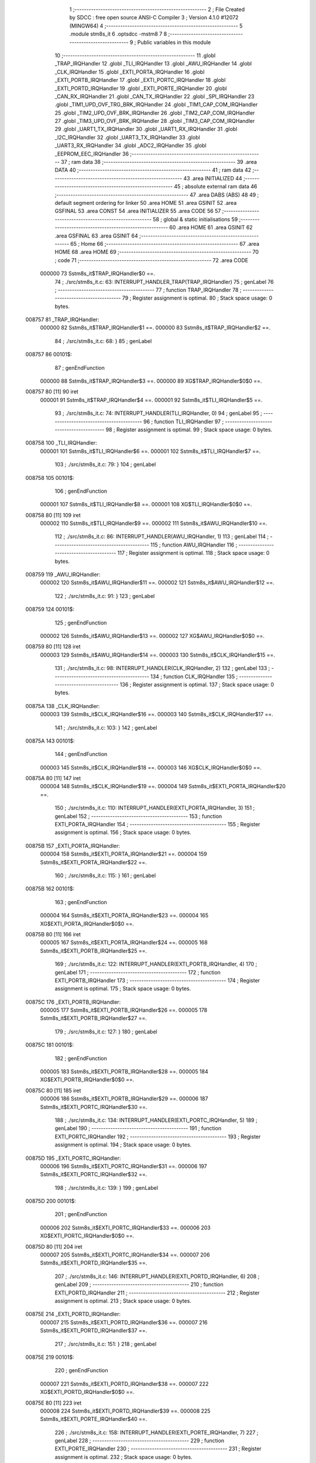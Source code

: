                                       1 ;--------------------------------------------------------
                                      2 ; File Created by SDCC : free open source ANSI-C Compiler
                                      3 ; Version 4.1.0 #12072 (MINGW64)
                                      4 ;--------------------------------------------------------
                                      5 	.module stm8s_it
                                      6 	.optsdcc -mstm8
                                      7 	
                                      8 ;--------------------------------------------------------
                                      9 ; Public variables in this module
                                     10 ;--------------------------------------------------------
                                     11 	.globl _TRAP_IRQHandler
                                     12 	.globl _TLI_IRQHandler
                                     13 	.globl _AWU_IRQHandler
                                     14 	.globl _CLK_IRQHandler
                                     15 	.globl _EXTI_PORTA_IRQHandler
                                     16 	.globl _EXTI_PORTB_IRQHandler
                                     17 	.globl _EXTI_PORTC_IRQHandler
                                     18 	.globl _EXTI_PORTD_IRQHandler
                                     19 	.globl _EXTI_PORTE_IRQHandler
                                     20 	.globl _CAN_RX_IRQHandler
                                     21 	.globl _CAN_TX_IRQHandler
                                     22 	.globl _SPI_IRQHandler
                                     23 	.globl _TIM1_UPD_OVF_TRG_BRK_IRQHandler
                                     24 	.globl _TIM1_CAP_COM_IRQHandler
                                     25 	.globl _TIM2_UPD_OVF_BRK_IRQHandler
                                     26 	.globl _TIM2_CAP_COM_IRQHandler
                                     27 	.globl _TIM3_UPD_OVF_BRK_IRQHandler
                                     28 	.globl _TIM3_CAP_COM_IRQHandler
                                     29 	.globl _UART1_TX_IRQHandler
                                     30 	.globl _UART1_RX_IRQHandler
                                     31 	.globl _I2C_IRQHandler
                                     32 	.globl _UART3_TX_IRQHandler
                                     33 	.globl _UART3_RX_IRQHandler
                                     34 	.globl _ADC2_IRQHandler
                                     35 	.globl _EEPROM_EEC_IRQHandler
                                     36 ;--------------------------------------------------------
                                     37 ; ram data
                                     38 ;--------------------------------------------------------
                                     39 	.area DATA
                                     40 ;--------------------------------------------------------
                                     41 ; ram data
                                     42 ;--------------------------------------------------------
                                     43 	.area INITIALIZED
                                     44 ;--------------------------------------------------------
                                     45 ; absolute external ram data
                                     46 ;--------------------------------------------------------
                                     47 	.area DABS (ABS)
                                     48 
                                     49 ; default segment ordering for linker
                                     50 	.area HOME
                                     51 	.area GSINIT
                                     52 	.area GSFINAL
                                     53 	.area CONST
                                     54 	.area INITIALIZER
                                     55 	.area CODE
                                     56 
                                     57 ;--------------------------------------------------------
                                     58 ; global & static initialisations
                                     59 ;--------------------------------------------------------
                                     60 	.area HOME
                                     61 	.area GSINIT
                                     62 	.area GSFINAL
                                     63 	.area GSINIT
                                     64 ;--------------------------------------------------------
                                     65 ; Home
                                     66 ;--------------------------------------------------------
                                     67 	.area HOME
                                     68 	.area HOME
                                     69 ;--------------------------------------------------------
                                     70 ; code
                                     71 ;--------------------------------------------------------
                                     72 	.area CODE
                           000000    73 	Sstm8s_it$TRAP_IRQHandler$0 ==.
                                     74 ;	./src/stm8s_it.c: 63: INTERRUPT_HANDLER_TRAP(TRAP_IRQHandler)
                                     75 ; genLabel
                                     76 ;	-----------------------------------------
                                     77 ;	 function TRAP_IRQHandler
                                     78 ;	-----------------------------------------
                                     79 ;	Register assignment is optimal.
                                     80 ;	Stack space usage: 0 bytes.
      008757                         81 _TRAP_IRQHandler:
                           000000    82 	Sstm8s_it$TRAP_IRQHandler$1 ==.
                           000000    83 	Sstm8s_it$TRAP_IRQHandler$2 ==.
                                     84 ;	./src/stm8s_it.c: 68: }
                                     85 ; genLabel
      008757                         86 00101$:
                                     87 ; genEndFunction
                           000000    88 	Sstm8s_it$TRAP_IRQHandler$3 ==.
                           000000    89 	XG$TRAP_IRQHandler$0$0 ==.
      008757 80               [11]   90 	iret
                           000001    91 	Sstm8s_it$TRAP_IRQHandler$4 ==.
                           000001    92 	Sstm8s_it$TLI_IRQHandler$5 ==.
                                     93 ;	./src/stm8s_it.c: 74: INTERRUPT_HANDLER(TLI_IRQHandler, 0)
                                     94 ; genLabel
                                     95 ;	-----------------------------------------
                                     96 ;	 function TLI_IRQHandler
                                     97 ;	-----------------------------------------
                                     98 ;	Register assignment is optimal.
                                     99 ;	Stack space usage: 0 bytes.
      008758                        100 _TLI_IRQHandler:
                           000001   101 	Sstm8s_it$TLI_IRQHandler$6 ==.
                           000001   102 	Sstm8s_it$TLI_IRQHandler$7 ==.
                                    103 ;	./src/stm8s_it.c: 79: }
                                    104 ; genLabel
      008758                        105 00101$:
                                    106 ; genEndFunction
                           000001   107 	Sstm8s_it$TLI_IRQHandler$8 ==.
                           000001   108 	XG$TLI_IRQHandler$0$0 ==.
      008758 80               [11]  109 	iret
                           000002   110 	Sstm8s_it$TLI_IRQHandler$9 ==.
                           000002   111 	Sstm8s_it$AWU_IRQHandler$10 ==.
                                    112 ;	./src/stm8s_it.c: 86: INTERRUPT_HANDLER(AWU_IRQHandler, 1)
                                    113 ; genLabel
                                    114 ;	-----------------------------------------
                                    115 ;	 function AWU_IRQHandler
                                    116 ;	-----------------------------------------
                                    117 ;	Register assignment is optimal.
                                    118 ;	Stack space usage: 0 bytes.
      008759                        119 _AWU_IRQHandler:
                           000002   120 	Sstm8s_it$AWU_IRQHandler$11 ==.
                           000002   121 	Sstm8s_it$AWU_IRQHandler$12 ==.
                                    122 ;	./src/stm8s_it.c: 91: }
                                    123 ; genLabel
      008759                        124 00101$:
                                    125 ; genEndFunction
                           000002   126 	Sstm8s_it$AWU_IRQHandler$13 ==.
                           000002   127 	XG$AWU_IRQHandler$0$0 ==.
      008759 80               [11]  128 	iret
                           000003   129 	Sstm8s_it$AWU_IRQHandler$14 ==.
                           000003   130 	Sstm8s_it$CLK_IRQHandler$15 ==.
                                    131 ;	./src/stm8s_it.c: 98: INTERRUPT_HANDLER(CLK_IRQHandler, 2)
                                    132 ; genLabel
                                    133 ;	-----------------------------------------
                                    134 ;	 function CLK_IRQHandler
                                    135 ;	-----------------------------------------
                                    136 ;	Register assignment is optimal.
                                    137 ;	Stack space usage: 0 bytes.
      00875A                        138 _CLK_IRQHandler:
                           000003   139 	Sstm8s_it$CLK_IRQHandler$16 ==.
                           000003   140 	Sstm8s_it$CLK_IRQHandler$17 ==.
                                    141 ;	./src/stm8s_it.c: 103: }
                                    142 ; genLabel
      00875A                        143 00101$:
                                    144 ; genEndFunction
                           000003   145 	Sstm8s_it$CLK_IRQHandler$18 ==.
                           000003   146 	XG$CLK_IRQHandler$0$0 ==.
      00875A 80               [11]  147 	iret
                           000004   148 	Sstm8s_it$CLK_IRQHandler$19 ==.
                           000004   149 	Sstm8s_it$EXTI_PORTA_IRQHandler$20 ==.
                                    150 ;	./src/stm8s_it.c: 110: INTERRUPT_HANDLER(EXTI_PORTA_IRQHandler, 3)
                                    151 ; genLabel
                                    152 ;	-----------------------------------------
                                    153 ;	 function EXTI_PORTA_IRQHandler
                                    154 ;	-----------------------------------------
                                    155 ;	Register assignment is optimal.
                                    156 ;	Stack space usage: 0 bytes.
      00875B                        157 _EXTI_PORTA_IRQHandler:
                           000004   158 	Sstm8s_it$EXTI_PORTA_IRQHandler$21 ==.
                           000004   159 	Sstm8s_it$EXTI_PORTA_IRQHandler$22 ==.
                                    160 ;	./src/stm8s_it.c: 115: }
                                    161 ; genLabel
      00875B                        162 00101$:
                                    163 ; genEndFunction
                           000004   164 	Sstm8s_it$EXTI_PORTA_IRQHandler$23 ==.
                           000004   165 	XG$EXTI_PORTA_IRQHandler$0$0 ==.
      00875B 80               [11]  166 	iret
                           000005   167 	Sstm8s_it$EXTI_PORTA_IRQHandler$24 ==.
                           000005   168 	Sstm8s_it$EXTI_PORTB_IRQHandler$25 ==.
                                    169 ;	./src/stm8s_it.c: 122: INTERRUPT_HANDLER(EXTI_PORTB_IRQHandler, 4)
                                    170 ; genLabel
                                    171 ;	-----------------------------------------
                                    172 ;	 function EXTI_PORTB_IRQHandler
                                    173 ;	-----------------------------------------
                                    174 ;	Register assignment is optimal.
                                    175 ;	Stack space usage: 0 bytes.
      00875C                        176 _EXTI_PORTB_IRQHandler:
                           000005   177 	Sstm8s_it$EXTI_PORTB_IRQHandler$26 ==.
                           000005   178 	Sstm8s_it$EXTI_PORTB_IRQHandler$27 ==.
                                    179 ;	./src/stm8s_it.c: 127: }
                                    180 ; genLabel
      00875C                        181 00101$:
                                    182 ; genEndFunction
                           000005   183 	Sstm8s_it$EXTI_PORTB_IRQHandler$28 ==.
                           000005   184 	XG$EXTI_PORTB_IRQHandler$0$0 ==.
      00875C 80               [11]  185 	iret
                           000006   186 	Sstm8s_it$EXTI_PORTB_IRQHandler$29 ==.
                           000006   187 	Sstm8s_it$EXTI_PORTC_IRQHandler$30 ==.
                                    188 ;	./src/stm8s_it.c: 134: INTERRUPT_HANDLER(EXTI_PORTC_IRQHandler, 5)
                                    189 ; genLabel
                                    190 ;	-----------------------------------------
                                    191 ;	 function EXTI_PORTC_IRQHandler
                                    192 ;	-----------------------------------------
                                    193 ;	Register assignment is optimal.
                                    194 ;	Stack space usage: 0 bytes.
      00875D                        195 _EXTI_PORTC_IRQHandler:
                           000006   196 	Sstm8s_it$EXTI_PORTC_IRQHandler$31 ==.
                           000006   197 	Sstm8s_it$EXTI_PORTC_IRQHandler$32 ==.
                                    198 ;	./src/stm8s_it.c: 139: }
                                    199 ; genLabel
      00875D                        200 00101$:
                                    201 ; genEndFunction
                           000006   202 	Sstm8s_it$EXTI_PORTC_IRQHandler$33 ==.
                           000006   203 	XG$EXTI_PORTC_IRQHandler$0$0 ==.
      00875D 80               [11]  204 	iret
                           000007   205 	Sstm8s_it$EXTI_PORTC_IRQHandler$34 ==.
                           000007   206 	Sstm8s_it$EXTI_PORTD_IRQHandler$35 ==.
                                    207 ;	./src/stm8s_it.c: 146: INTERRUPT_HANDLER(EXTI_PORTD_IRQHandler, 6)
                                    208 ; genLabel
                                    209 ;	-----------------------------------------
                                    210 ;	 function EXTI_PORTD_IRQHandler
                                    211 ;	-----------------------------------------
                                    212 ;	Register assignment is optimal.
                                    213 ;	Stack space usage: 0 bytes.
      00875E                        214 _EXTI_PORTD_IRQHandler:
                           000007   215 	Sstm8s_it$EXTI_PORTD_IRQHandler$36 ==.
                           000007   216 	Sstm8s_it$EXTI_PORTD_IRQHandler$37 ==.
                                    217 ;	./src/stm8s_it.c: 151: }
                                    218 ; genLabel
      00875E                        219 00101$:
                                    220 ; genEndFunction
                           000007   221 	Sstm8s_it$EXTI_PORTD_IRQHandler$38 ==.
                           000007   222 	XG$EXTI_PORTD_IRQHandler$0$0 ==.
      00875E 80               [11]  223 	iret
                           000008   224 	Sstm8s_it$EXTI_PORTD_IRQHandler$39 ==.
                           000008   225 	Sstm8s_it$EXTI_PORTE_IRQHandler$40 ==.
                                    226 ;	./src/stm8s_it.c: 158: INTERRUPT_HANDLER(EXTI_PORTE_IRQHandler, 7)
                                    227 ; genLabel
                                    228 ;	-----------------------------------------
                                    229 ;	 function EXTI_PORTE_IRQHandler
                                    230 ;	-----------------------------------------
                                    231 ;	Register assignment is optimal.
                                    232 ;	Stack space usage: 0 bytes.
      00875F                        233 _EXTI_PORTE_IRQHandler:
                           000008   234 	Sstm8s_it$EXTI_PORTE_IRQHandler$41 ==.
                           000008   235 	Sstm8s_it$EXTI_PORTE_IRQHandler$42 ==.
                                    236 ;	./src/stm8s_it.c: 163: }
                                    237 ; genLabel
      00875F                        238 00101$:
                                    239 ; genEndFunction
                           000008   240 	Sstm8s_it$EXTI_PORTE_IRQHandler$43 ==.
                           000008   241 	XG$EXTI_PORTE_IRQHandler$0$0 ==.
      00875F 80               [11]  242 	iret
                           000009   243 	Sstm8s_it$EXTI_PORTE_IRQHandler$44 ==.
                           000009   244 	Sstm8s_it$CAN_RX_IRQHandler$45 ==.
                                    245 ;	./src/stm8s_it.c: 184: INTERRUPT_HANDLER(CAN_RX_IRQHandler, 8)
                                    246 ; genLabel
                                    247 ;	-----------------------------------------
                                    248 ;	 function CAN_RX_IRQHandler
                                    249 ;	-----------------------------------------
                                    250 ;	Register assignment is optimal.
                                    251 ;	Stack space usage: 0 bytes.
      008760                        252 _CAN_RX_IRQHandler:
                           000009   253 	Sstm8s_it$CAN_RX_IRQHandler$46 ==.
                           000009   254 	Sstm8s_it$CAN_RX_IRQHandler$47 ==.
                                    255 ;	./src/stm8s_it.c: 189: }
                                    256 ; genLabel
      008760                        257 00101$:
                                    258 ; genEndFunction
                           000009   259 	Sstm8s_it$CAN_RX_IRQHandler$48 ==.
                           000009   260 	XG$CAN_RX_IRQHandler$0$0 ==.
      008760 80               [11]  261 	iret
                           00000A   262 	Sstm8s_it$CAN_RX_IRQHandler$49 ==.
                           00000A   263 	Sstm8s_it$CAN_TX_IRQHandler$50 ==.
                                    264 ;	./src/stm8s_it.c: 196: INTERRUPT_HANDLER(CAN_TX_IRQHandler, 9)
                                    265 ; genLabel
                                    266 ;	-----------------------------------------
                                    267 ;	 function CAN_TX_IRQHandler
                                    268 ;	-----------------------------------------
                                    269 ;	Register assignment is optimal.
                                    270 ;	Stack space usage: 0 bytes.
      008761                        271 _CAN_TX_IRQHandler:
                           00000A   272 	Sstm8s_it$CAN_TX_IRQHandler$51 ==.
                           00000A   273 	Sstm8s_it$CAN_TX_IRQHandler$52 ==.
                                    274 ;	./src/stm8s_it.c: 201: }
                                    275 ; genLabel
      008761                        276 00101$:
                                    277 ; genEndFunction
                           00000A   278 	Sstm8s_it$CAN_TX_IRQHandler$53 ==.
                           00000A   279 	XG$CAN_TX_IRQHandler$0$0 ==.
      008761 80               [11]  280 	iret
                           00000B   281 	Sstm8s_it$CAN_TX_IRQHandler$54 ==.
                           00000B   282 	Sstm8s_it$SPI_IRQHandler$55 ==.
                                    283 ;	./src/stm8s_it.c: 209: INTERRUPT_HANDLER(SPI_IRQHandler, 10)
                                    284 ; genLabel
                                    285 ;	-----------------------------------------
                                    286 ;	 function SPI_IRQHandler
                                    287 ;	-----------------------------------------
                                    288 ;	Register assignment is optimal.
                                    289 ;	Stack space usage: 0 bytes.
      008762                        290 _SPI_IRQHandler:
                           00000B   291 	Sstm8s_it$SPI_IRQHandler$56 ==.
                           00000B   292 	Sstm8s_it$SPI_IRQHandler$57 ==.
                                    293 ;	./src/stm8s_it.c: 214: }
                                    294 ; genLabel
      008762                        295 00101$:
                                    296 ; genEndFunction
                           00000B   297 	Sstm8s_it$SPI_IRQHandler$58 ==.
                           00000B   298 	XG$SPI_IRQHandler$0$0 ==.
      008762 80               [11]  299 	iret
                           00000C   300 	Sstm8s_it$SPI_IRQHandler$59 ==.
                           00000C   301 	Sstm8s_it$TIM1_UPD_OVF_TRG_BRK_IRQHandler$60 ==.
                                    302 ;	./src/stm8s_it.c: 221: INTERRUPT_HANDLER(TIM1_UPD_OVF_TRG_BRK_IRQHandler, 11)
                                    303 ; genLabel
                                    304 ;	-----------------------------------------
                                    305 ;	 function TIM1_UPD_OVF_TRG_BRK_IRQHandler
                                    306 ;	-----------------------------------------
                                    307 ;	Register assignment is optimal.
                                    308 ;	Stack space usage: 0 bytes.
      008763                        309 _TIM1_UPD_OVF_TRG_BRK_IRQHandler:
                           00000C   310 	Sstm8s_it$TIM1_UPD_OVF_TRG_BRK_IRQHandler$61 ==.
                           00000C   311 	Sstm8s_it$TIM1_UPD_OVF_TRG_BRK_IRQHandler$62 ==.
                                    312 ;	./src/stm8s_it.c: 226: }
                                    313 ; genLabel
      008763                        314 00101$:
                                    315 ; genEndFunction
                           00000C   316 	Sstm8s_it$TIM1_UPD_OVF_TRG_BRK_IRQHandler$63 ==.
                           00000C   317 	XG$TIM1_UPD_OVF_TRG_BRK_IRQHandler$0$0 ==.
      008763 80               [11]  318 	iret
                           00000D   319 	Sstm8s_it$TIM1_UPD_OVF_TRG_BRK_IRQHandler$64 ==.
                           00000D   320 	Sstm8s_it$TIM1_CAP_COM_IRQHandler$65 ==.
                                    321 ;	./src/stm8s_it.c: 233: INTERRUPT_HANDLER(TIM1_CAP_COM_IRQHandler, 12)
                                    322 ; genLabel
                                    323 ;	-----------------------------------------
                                    324 ;	 function TIM1_CAP_COM_IRQHandler
                                    325 ;	-----------------------------------------
                                    326 ;	Register assignment is optimal.
                                    327 ;	Stack space usage: 0 bytes.
      008764                        328 _TIM1_CAP_COM_IRQHandler:
                           00000D   329 	Sstm8s_it$TIM1_CAP_COM_IRQHandler$66 ==.
                           00000D   330 	Sstm8s_it$TIM1_CAP_COM_IRQHandler$67 ==.
                                    331 ;	./src/stm8s_it.c: 238: }
                                    332 ; genLabel
      008764                        333 00101$:
                                    334 ; genEndFunction
                           00000D   335 	Sstm8s_it$TIM1_CAP_COM_IRQHandler$68 ==.
                           00000D   336 	XG$TIM1_CAP_COM_IRQHandler$0$0 ==.
      008764 80               [11]  337 	iret
                           00000E   338 	Sstm8s_it$TIM1_CAP_COM_IRQHandler$69 ==.
                           00000E   339 	Sstm8s_it$TIM2_UPD_OVF_BRK_IRQHandler$70 ==.
                                    340 ;	./src/stm8s_it.c: 270: INTERRUPT_HANDLER(TIM2_UPD_OVF_BRK_IRQHandler, 13)
                                    341 ; genLabel
                                    342 ;	-----------------------------------------
                                    343 ;	 function TIM2_UPD_OVF_BRK_IRQHandler
                                    344 ;	-----------------------------------------
                                    345 ;	Register assignment is optimal.
                                    346 ;	Stack space usage: 0 bytes.
      008765                        347 _TIM2_UPD_OVF_BRK_IRQHandler:
                           00000E   348 	Sstm8s_it$TIM2_UPD_OVF_BRK_IRQHandler$71 ==.
                           00000E   349 	Sstm8s_it$TIM2_UPD_OVF_BRK_IRQHandler$72 ==.
                                    350 ;	./src/stm8s_it.c: 275: }
                                    351 ; genLabel
      008765                        352 00101$:
                                    353 ; genEndFunction
                           00000E   354 	Sstm8s_it$TIM2_UPD_OVF_BRK_IRQHandler$73 ==.
                           00000E   355 	XG$TIM2_UPD_OVF_BRK_IRQHandler$0$0 ==.
      008765 80               [11]  356 	iret
                           00000F   357 	Sstm8s_it$TIM2_UPD_OVF_BRK_IRQHandler$74 ==.
                           00000F   358 	Sstm8s_it$TIM2_CAP_COM_IRQHandler$75 ==.
                                    359 ;	./src/stm8s_it.c: 282: INTERRUPT_HANDLER(TIM2_CAP_COM_IRQHandler, 14)
                                    360 ; genLabel
                                    361 ;	-----------------------------------------
                                    362 ;	 function TIM2_CAP_COM_IRQHandler
                                    363 ;	-----------------------------------------
                                    364 ;	Register assignment is optimal.
                                    365 ;	Stack space usage: 0 bytes.
      008766                        366 _TIM2_CAP_COM_IRQHandler:
                           00000F   367 	Sstm8s_it$TIM2_CAP_COM_IRQHandler$76 ==.
                           00000F   368 	Sstm8s_it$TIM2_CAP_COM_IRQHandler$77 ==.
                                    369 ;	./src/stm8s_it.c: 287: }
                                    370 ; genLabel
      008766                        371 00101$:
                                    372 ; genEndFunction
                           00000F   373 	Sstm8s_it$TIM2_CAP_COM_IRQHandler$78 ==.
                           00000F   374 	XG$TIM2_CAP_COM_IRQHandler$0$0 ==.
      008766 80               [11]  375 	iret
                           000010   376 	Sstm8s_it$TIM2_CAP_COM_IRQHandler$79 ==.
                           000010   377 	Sstm8s_it$TIM3_UPD_OVF_BRK_IRQHandler$80 ==.
                                    378 ;	./src/stm8s_it.c: 297: INTERRUPT_HANDLER(TIM3_UPD_OVF_BRK_IRQHandler, 15)
                                    379 ; genLabel
                                    380 ;	-----------------------------------------
                                    381 ;	 function TIM3_UPD_OVF_BRK_IRQHandler
                                    382 ;	-----------------------------------------
                                    383 ;	Register assignment is optimal.
                                    384 ;	Stack space usage: 0 bytes.
      008767                        385 _TIM3_UPD_OVF_BRK_IRQHandler:
                           000010   386 	Sstm8s_it$TIM3_UPD_OVF_BRK_IRQHandler$81 ==.
                           000010   387 	Sstm8s_it$TIM3_UPD_OVF_BRK_IRQHandler$82 ==.
                                    388 ;	./src/stm8s_it.c: 302: }
                                    389 ; genLabel
      008767                        390 00101$:
                                    391 ; genEndFunction
                           000010   392 	Sstm8s_it$TIM3_UPD_OVF_BRK_IRQHandler$83 ==.
                           000010   393 	XG$TIM3_UPD_OVF_BRK_IRQHandler$0$0 ==.
      008767 80               [11]  394 	iret
                           000011   395 	Sstm8s_it$TIM3_UPD_OVF_BRK_IRQHandler$84 ==.
                           000011   396 	Sstm8s_it$TIM3_CAP_COM_IRQHandler$85 ==.
                                    397 ;	./src/stm8s_it.c: 309: INTERRUPT_HANDLER(TIM3_CAP_COM_IRQHandler, 16)
                                    398 ; genLabel
                                    399 ;	-----------------------------------------
                                    400 ;	 function TIM3_CAP_COM_IRQHandler
                                    401 ;	-----------------------------------------
                                    402 ;	Register assignment is optimal.
                                    403 ;	Stack space usage: 0 bytes.
      008768                        404 _TIM3_CAP_COM_IRQHandler:
                           000011   405 	Sstm8s_it$TIM3_CAP_COM_IRQHandler$86 ==.
                           000011   406 	Sstm8s_it$TIM3_CAP_COM_IRQHandler$87 ==.
                                    407 ;	./src/stm8s_it.c: 314: }
                                    408 ; genLabel
      008768                        409 00101$:
                                    410 ; genEndFunction
                           000011   411 	Sstm8s_it$TIM3_CAP_COM_IRQHandler$88 ==.
                           000011   412 	XG$TIM3_CAP_COM_IRQHandler$0$0 ==.
      008768 80               [11]  413 	iret
                           000012   414 	Sstm8s_it$TIM3_CAP_COM_IRQHandler$89 ==.
                           000012   415 	Sstm8s_it$UART1_TX_IRQHandler$90 ==.
                                    416 ;	./src/stm8s_it.c: 324: INTERRUPT_HANDLER(UART1_TX_IRQHandler, 17)
                                    417 ; genLabel
                                    418 ;	-----------------------------------------
                                    419 ;	 function UART1_TX_IRQHandler
                                    420 ;	-----------------------------------------
                                    421 ;	Register assignment is optimal.
                                    422 ;	Stack space usage: 0 bytes.
      008769                        423 _UART1_TX_IRQHandler:
                           000012   424 	Sstm8s_it$UART1_TX_IRQHandler$91 ==.
                           000012   425 	Sstm8s_it$UART1_TX_IRQHandler$92 ==.
                                    426 ;	./src/stm8s_it.c: 329: }
                                    427 ; genLabel
      008769                        428 00101$:
                                    429 ; genEndFunction
                           000012   430 	Sstm8s_it$UART1_TX_IRQHandler$93 ==.
                           000012   431 	XG$UART1_TX_IRQHandler$0$0 ==.
      008769 80               [11]  432 	iret
                           000013   433 	Sstm8s_it$UART1_TX_IRQHandler$94 ==.
                           000013   434 	Sstm8s_it$UART1_RX_IRQHandler$95 ==.
                                    435 ;	./src/stm8s_it.c: 336: INTERRUPT_HANDLER(UART1_RX_IRQHandler, 18)
                                    436 ; genLabel
                                    437 ;	-----------------------------------------
                                    438 ;	 function UART1_RX_IRQHandler
                                    439 ;	-----------------------------------------
                                    440 ;	Register assignment is optimal.
                                    441 ;	Stack space usage: 0 bytes.
      00876A                        442 _UART1_RX_IRQHandler:
                           000013   443 	Sstm8s_it$UART1_RX_IRQHandler$96 ==.
                           000013   444 	Sstm8s_it$UART1_RX_IRQHandler$97 ==.
                                    445 ;	./src/stm8s_it.c: 341: }
                                    446 ; genLabel
      00876A                        447 00101$:
                                    448 ; genEndFunction
                           000013   449 	Sstm8s_it$UART1_RX_IRQHandler$98 ==.
                           000013   450 	XG$UART1_RX_IRQHandler$0$0 ==.
      00876A 80               [11]  451 	iret
                           000014   452 	Sstm8s_it$UART1_RX_IRQHandler$99 ==.
                           000014   453 	Sstm8s_it$I2C_IRQHandler$100 ==.
                                    454 ;	./src/stm8s_it.c: 349: INTERRUPT_HANDLER(I2C_IRQHandler, 19)
                                    455 ; genLabel
                                    456 ;	-----------------------------------------
                                    457 ;	 function I2C_IRQHandler
                                    458 ;	-----------------------------------------
                                    459 ;	Register assignment is optimal.
                                    460 ;	Stack space usage: 0 bytes.
      00876B                        461 _I2C_IRQHandler:
                           000014   462 	Sstm8s_it$I2C_IRQHandler$101 ==.
                           000014   463 	Sstm8s_it$I2C_IRQHandler$102 ==.
                                    464 ;	./src/stm8s_it.c: 354: }
                                    465 ; genLabel
      00876B                        466 00101$:
                                    467 ; genEndFunction
                           000014   468 	Sstm8s_it$I2C_IRQHandler$103 ==.
                           000014   469 	XG$I2C_IRQHandler$0$0 ==.
      00876B 80               [11]  470 	iret
                           000015   471 	Sstm8s_it$I2C_IRQHandler$104 ==.
                           000015   472 	Sstm8s_it$UART3_TX_IRQHandler$105 ==.
                                    473 ;	./src/stm8s_it.c: 388: INTERRUPT_HANDLER(UART3_TX_IRQHandler, 20)
                                    474 ; genLabel
                                    475 ;	-----------------------------------------
                                    476 ;	 function UART3_TX_IRQHandler
                                    477 ;	-----------------------------------------
                                    478 ;	Register assignment is optimal.
                                    479 ;	Stack space usage: 0 bytes.
      00876C                        480 _UART3_TX_IRQHandler:
                           000015   481 	Sstm8s_it$UART3_TX_IRQHandler$106 ==.
                           000015   482 	Sstm8s_it$UART3_TX_IRQHandler$107 ==.
                                    483 ;	./src/stm8s_it.c: 393: }
                                    484 ; genLabel
      00876C                        485 00101$:
                                    486 ; genEndFunction
                           000015   487 	Sstm8s_it$UART3_TX_IRQHandler$108 ==.
                           000015   488 	XG$UART3_TX_IRQHandler$0$0 ==.
      00876C 80               [11]  489 	iret
                           000016   490 	Sstm8s_it$UART3_TX_IRQHandler$109 ==.
                           000016   491 	Sstm8s_it$UART3_RX_IRQHandler$110 ==.
                                    492 ;	./src/stm8s_it.c: 400: INTERRUPT_HANDLER(UART3_RX_IRQHandler, 21)
                                    493 ; genLabel
                                    494 ;	-----------------------------------------
                                    495 ;	 function UART3_RX_IRQHandler
                                    496 ;	-----------------------------------------
                                    497 ;	Register assignment is optimal.
                                    498 ;	Stack space usage: 0 bytes.
      00876D                        499 _UART3_RX_IRQHandler:
                           000016   500 	Sstm8s_it$UART3_RX_IRQHandler$111 ==.
                           000016   501 	Sstm8s_it$UART3_RX_IRQHandler$112 ==.
                                    502 ;	./src/stm8s_it.c: 405: }
                                    503 ; genLabel
      00876D                        504 00101$:
                                    505 ; genEndFunction
                           000016   506 	Sstm8s_it$UART3_RX_IRQHandler$113 ==.
                           000016   507 	XG$UART3_RX_IRQHandler$0$0 ==.
      00876D 80               [11]  508 	iret
                           000017   509 	Sstm8s_it$UART3_RX_IRQHandler$114 ==.
                           000017   510 	Sstm8s_it$ADC2_IRQHandler$115 ==.
                                    511 ;	./src/stm8s_it.c: 414: INTERRUPT_HANDLER(ADC2_IRQHandler, 22)
                                    512 ; genLabel
                                    513 ;	-----------------------------------------
                                    514 ;	 function ADC2_IRQHandler
                                    515 ;	-----------------------------------------
                                    516 ;	Register assignment is optimal.
                                    517 ;	Stack space usage: 0 bytes.
      00876E                        518 _ADC2_IRQHandler:
                           000017   519 	Sstm8s_it$ADC2_IRQHandler$116 ==.
                           000017   520 	Sstm8s_it$ADC2_IRQHandler$117 ==.
                                    521 ;	./src/stm8s_it.c: 420: return;
                                    522 ; genReturn
                                    523 ; genLabel
      00876E                        524 00101$:
                           000017   525 	Sstm8s_it$ADC2_IRQHandler$118 ==.
                                    526 ;	./src/stm8s_it.c: 422: }
                                    527 ; genEndFunction
                           000017   528 	Sstm8s_it$ADC2_IRQHandler$119 ==.
                           000017   529 	XG$ADC2_IRQHandler$0$0 ==.
      00876E 80               [11]  530 	iret
                           000018   531 	Sstm8s_it$ADC2_IRQHandler$120 ==.
                           000018   532 	Sstm8s_it$EEPROM_EEC_IRQHandler$121 ==.
                                    533 ;	./src/stm8s_it.c: 471: INTERRUPT_HANDLER(EEPROM_EEC_IRQHandler, 24)
                                    534 ; genLabel
                                    535 ;	-----------------------------------------
                                    536 ;	 function EEPROM_EEC_IRQHandler
                                    537 ;	-----------------------------------------
                                    538 ;	Register assignment is optimal.
                                    539 ;	Stack space usage: 0 bytes.
      00876F                        540 _EEPROM_EEC_IRQHandler:
                           000018   541 	Sstm8s_it$EEPROM_EEC_IRQHandler$122 ==.
                           000018   542 	Sstm8s_it$EEPROM_EEC_IRQHandler$123 ==.
                                    543 ;	./src/stm8s_it.c: 476: }
                                    544 ; genLabel
      00876F                        545 00101$:
                                    546 ; genEndFunction
                           000018   547 	Sstm8s_it$EEPROM_EEC_IRQHandler$124 ==.
                           000018   548 	XG$EEPROM_EEC_IRQHandler$0$0 ==.
      00876F 80               [11]  549 	iret
                           000019   550 	Sstm8s_it$EEPROM_EEC_IRQHandler$125 ==.
                                    551 	.area CODE
                                    552 	.area CONST
                                    553 	.area INITIALIZER
                                    554 	.area CABS (ABS)
                                    555 
                                    556 	.area .debug_line (NOLOAD)
      000931 00 00 02 BB            557 	.dw	0,Ldebug_line_end-Ldebug_line_start
      000935                        558 Ldebug_line_start:
      000935 00 02                  559 	.dw	2
      000937 00 00 00 71            560 	.dw	0,Ldebug_line_stmt-6-Ldebug_line_start
      00093B 01                     561 	.db	1
      00093C 01                     562 	.db	1
      00093D FB                     563 	.db	-5
      00093E 0F                     564 	.db	15
      00093F 0A                     565 	.db	10
      000940 00                     566 	.db	0
      000941 01                     567 	.db	1
      000942 01                     568 	.db	1
      000943 01                     569 	.db	1
      000944 01                     570 	.db	1
      000945 00                     571 	.db	0
      000946 00                     572 	.db	0
      000947 00                     573 	.db	0
      000948 01                     574 	.db	1
      000949 43 3A 5C 50 72 6F 67   575 	.ascii "C:\Program Files\SDCC\bin\..\include\stm8"
             72 61 6D 20 46 69 6C
             65 73 5C 53 44 43 43
             08 69 6E 5C 2E 2E 5C
             69 6E 63 6C 75 64 65
             5C 73 74 6D 38
      000971 00                     576 	.db	0
      000972 43 3A 5C 50 72 6F 67   577 	.ascii "C:\Program Files\SDCC\bin\..\include"
             72 61 6D 20 46 69 6C
             65 73 5C 53 44 43 43
             08 69 6E 5C 2E 2E 5C
             69 6E 63 6C 75 64 65
      000995 00                     578 	.db	0
      000996 00                     579 	.db	0
      000997 2E 2F 73 72 63 2F 73   580 	.ascii "./src/stm8s_it.c"
             74 6D 38 73 5F 69 74
             2E 63
      0009A7 00                     581 	.db	0
      0009A8 00                     582 	.uleb128	0
      0009A9 00                     583 	.uleb128	0
      0009AA 00                     584 	.uleb128	0
      0009AB 00                     585 	.db	0
      0009AC                        586 Ldebug_line_stmt:
      0009AC 00                     587 	.db	0
      0009AD 05                     588 	.uleb128	5
      0009AE 02                     589 	.db	2
      0009AF 00 00 87 57            590 	.dw	0,(Sstm8s_it$TRAP_IRQHandler$0)
      0009B3 03                     591 	.db	3
      0009B4 3E                     592 	.sleb128	62
      0009B5 01                     593 	.db	1
      0009B6 09                     594 	.db	9
      0009B7 00 00                  595 	.dw	Sstm8s_it$TRAP_IRQHandler$2-Sstm8s_it$TRAP_IRQHandler$0
      0009B9 03                     596 	.db	3
      0009BA 05                     597 	.sleb128	5
      0009BB 01                     598 	.db	1
      0009BC 09                     599 	.db	9
      0009BD 00 01                  600 	.dw	1+Sstm8s_it$TRAP_IRQHandler$3-Sstm8s_it$TRAP_IRQHandler$2
      0009BF 00                     601 	.db	0
      0009C0 01                     602 	.uleb128	1
      0009C1 01                     603 	.db	1
      0009C2 00                     604 	.db	0
      0009C3 05                     605 	.uleb128	5
      0009C4 02                     606 	.db	2
      0009C5 00 00 87 58            607 	.dw	0,(Sstm8s_it$TLI_IRQHandler$5)
      0009C9 03                     608 	.db	3
      0009CA C9 00                  609 	.sleb128	73
      0009CC 01                     610 	.db	1
      0009CD 09                     611 	.db	9
      0009CE 00 00                  612 	.dw	Sstm8s_it$TLI_IRQHandler$7-Sstm8s_it$TLI_IRQHandler$5
      0009D0 03                     613 	.db	3
      0009D1 05                     614 	.sleb128	5
      0009D2 01                     615 	.db	1
      0009D3 09                     616 	.db	9
      0009D4 00 01                  617 	.dw	1+Sstm8s_it$TLI_IRQHandler$8-Sstm8s_it$TLI_IRQHandler$7
      0009D6 00                     618 	.db	0
      0009D7 01                     619 	.uleb128	1
      0009D8 01                     620 	.db	1
      0009D9 00                     621 	.db	0
      0009DA 05                     622 	.uleb128	5
      0009DB 02                     623 	.db	2
      0009DC 00 00 87 59            624 	.dw	0,(Sstm8s_it$AWU_IRQHandler$10)
      0009E0 03                     625 	.db	3
      0009E1 D5 00                  626 	.sleb128	85
      0009E3 01                     627 	.db	1
      0009E4 09                     628 	.db	9
      0009E5 00 00                  629 	.dw	Sstm8s_it$AWU_IRQHandler$12-Sstm8s_it$AWU_IRQHandler$10
      0009E7 03                     630 	.db	3
      0009E8 05                     631 	.sleb128	5
      0009E9 01                     632 	.db	1
      0009EA 09                     633 	.db	9
      0009EB 00 01                  634 	.dw	1+Sstm8s_it$AWU_IRQHandler$13-Sstm8s_it$AWU_IRQHandler$12
      0009ED 00                     635 	.db	0
      0009EE 01                     636 	.uleb128	1
      0009EF 01                     637 	.db	1
      0009F0 00                     638 	.db	0
      0009F1 05                     639 	.uleb128	5
      0009F2 02                     640 	.db	2
      0009F3 00 00 87 5A            641 	.dw	0,(Sstm8s_it$CLK_IRQHandler$15)
      0009F7 03                     642 	.db	3
      0009F8 E1 00                  643 	.sleb128	97
      0009FA 01                     644 	.db	1
      0009FB 09                     645 	.db	9
      0009FC 00 00                  646 	.dw	Sstm8s_it$CLK_IRQHandler$17-Sstm8s_it$CLK_IRQHandler$15
      0009FE 03                     647 	.db	3
      0009FF 05                     648 	.sleb128	5
      000A00 01                     649 	.db	1
      000A01 09                     650 	.db	9
      000A02 00 01                  651 	.dw	1+Sstm8s_it$CLK_IRQHandler$18-Sstm8s_it$CLK_IRQHandler$17
      000A04 00                     652 	.db	0
      000A05 01                     653 	.uleb128	1
      000A06 01                     654 	.db	1
      000A07 00                     655 	.db	0
      000A08 05                     656 	.uleb128	5
      000A09 02                     657 	.db	2
      000A0A 00 00 87 5B            658 	.dw	0,(Sstm8s_it$EXTI_PORTA_IRQHandler$20)
      000A0E 03                     659 	.db	3
      000A0F ED 00                  660 	.sleb128	109
      000A11 01                     661 	.db	1
      000A12 09                     662 	.db	9
      000A13 00 00                  663 	.dw	Sstm8s_it$EXTI_PORTA_IRQHandler$22-Sstm8s_it$EXTI_PORTA_IRQHandler$20
      000A15 03                     664 	.db	3
      000A16 05                     665 	.sleb128	5
      000A17 01                     666 	.db	1
      000A18 09                     667 	.db	9
      000A19 00 01                  668 	.dw	1+Sstm8s_it$EXTI_PORTA_IRQHandler$23-Sstm8s_it$EXTI_PORTA_IRQHandler$22
      000A1B 00                     669 	.db	0
      000A1C 01                     670 	.uleb128	1
      000A1D 01                     671 	.db	1
      000A1E 00                     672 	.db	0
      000A1F 05                     673 	.uleb128	5
      000A20 02                     674 	.db	2
      000A21 00 00 87 5C            675 	.dw	0,(Sstm8s_it$EXTI_PORTB_IRQHandler$25)
      000A25 03                     676 	.db	3
      000A26 F9 00                  677 	.sleb128	121
      000A28 01                     678 	.db	1
      000A29 09                     679 	.db	9
      000A2A 00 00                  680 	.dw	Sstm8s_it$EXTI_PORTB_IRQHandler$27-Sstm8s_it$EXTI_PORTB_IRQHandler$25
      000A2C 03                     681 	.db	3
      000A2D 05                     682 	.sleb128	5
      000A2E 01                     683 	.db	1
      000A2F 09                     684 	.db	9
      000A30 00 01                  685 	.dw	1+Sstm8s_it$EXTI_PORTB_IRQHandler$28-Sstm8s_it$EXTI_PORTB_IRQHandler$27
      000A32 00                     686 	.db	0
      000A33 01                     687 	.uleb128	1
      000A34 01                     688 	.db	1
      000A35 00                     689 	.db	0
      000A36 05                     690 	.uleb128	5
      000A37 02                     691 	.db	2
      000A38 00 00 87 5D            692 	.dw	0,(Sstm8s_it$EXTI_PORTC_IRQHandler$30)
      000A3C 03                     693 	.db	3
      000A3D 85 01                  694 	.sleb128	133
      000A3F 01                     695 	.db	1
      000A40 09                     696 	.db	9
      000A41 00 00                  697 	.dw	Sstm8s_it$EXTI_PORTC_IRQHandler$32-Sstm8s_it$EXTI_PORTC_IRQHandler$30
      000A43 03                     698 	.db	3
      000A44 05                     699 	.sleb128	5
      000A45 01                     700 	.db	1
      000A46 09                     701 	.db	9
      000A47 00 01                  702 	.dw	1+Sstm8s_it$EXTI_PORTC_IRQHandler$33-Sstm8s_it$EXTI_PORTC_IRQHandler$32
      000A49 00                     703 	.db	0
      000A4A 01                     704 	.uleb128	1
      000A4B 01                     705 	.db	1
      000A4C 00                     706 	.db	0
      000A4D 05                     707 	.uleb128	5
      000A4E 02                     708 	.db	2
      000A4F 00 00 87 5E            709 	.dw	0,(Sstm8s_it$EXTI_PORTD_IRQHandler$35)
      000A53 03                     710 	.db	3
      000A54 91 01                  711 	.sleb128	145
      000A56 01                     712 	.db	1
      000A57 09                     713 	.db	9
      000A58 00 00                  714 	.dw	Sstm8s_it$EXTI_PORTD_IRQHandler$37-Sstm8s_it$EXTI_PORTD_IRQHandler$35
      000A5A 03                     715 	.db	3
      000A5B 05                     716 	.sleb128	5
      000A5C 01                     717 	.db	1
      000A5D 09                     718 	.db	9
      000A5E 00 01                  719 	.dw	1+Sstm8s_it$EXTI_PORTD_IRQHandler$38-Sstm8s_it$EXTI_PORTD_IRQHandler$37
      000A60 00                     720 	.db	0
      000A61 01                     721 	.uleb128	1
      000A62 01                     722 	.db	1
      000A63 00                     723 	.db	0
      000A64 05                     724 	.uleb128	5
      000A65 02                     725 	.db	2
      000A66 00 00 87 5F            726 	.dw	0,(Sstm8s_it$EXTI_PORTE_IRQHandler$40)
      000A6A 03                     727 	.db	3
      000A6B 9D 01                  728 	.sleb128	157
      000A6D 01                     729 	.db	1
      000A6E 09                     730 	.db	9
      000A6F 00 00                  731 	.dw	Sstm8s_it$EXTI_PORTE_IRQHandler$42-Sstm8s_it$EXTI_PORTE_IRQHandler$40
      000A71 03                     732 	.db	3
      000A72 05                     733 	.sleb128	5
      000A73 01                     734 	.db	1
      000A74 09                     735 	.db	9
      000A75 00 01                  736 	.dw	1+Sstm8s_it$EXTI_PORTE_IRQHandler$43-Sstm8s_it$EXTI_PORTE_IRQHandler$42
      000A77 00                     737 	.db	0
      000A78 01                     738 	.uleb128	1
      000A79 01                     739 	.db	1
      000A7A 00                     740 	.db	0
      000A7B 05                     741 	.uleb128	5
      000A7C 02                     742 	.db	2
      000A7D 00 00 87 60            743 	.dw	0,(Sstm8s_it$CAN_RX_IRQHandler$45)
      000A81 03                     744 	.db	3
      000A82 B7 01                  745 	.sleb128	183
      000A84 01                     746 	.db	1
      000A85 09                     747 	.db	9
      000A86 00 00                  748 	.dw	Sstm8s_it$CAN_RX_IRQHandler$47-Sstm8s_it$CAN_RX_IRQHandler$45
      000A88 03                     749 	.db	3
      000A89 05                     750 	.sleb128	5
      000A8A 01                     751 	.db	1
      000A8B 09                     752 	.db	9
      000A8C 00 01                  753 	.dw	1+Sstm8s_it$CAN_RX_IRQHandler$48-Sstm8s_it$CAN_RX_IRQHandler$47
      000A8E 00                     754 	.db	0
      000A8F 01                     755 	.uleb128	1
      000A90 01                     756 	.db	1
      000A91 00                     757 	.db	0
      000A92 05                     758 	.uleb128	5
      000A93 02                     759 	.db	2
      000A94 00 00 87 61            760 	.dw	0,(Sstm8s_it$CAN_TX_IRQHandler$50)
      000A98 03                     761 	.db	3
      000A99 C3 01                  762 	.sleb128	195
      000A9B 01                     763 	.db	1
      000A9C 09                     764 	.db	9
      000A9D 00 00                  765 	.dw	Sstm8s_it$CAN_TX_IRQHandler$52-Sstm8s_it$CAN_TX_IRQHandler$50
      000A9F 03                     766 	.db	3
      000AA0 05                     767 	.sleb128	5
      000AA1 01                     768 	.db	1
      000AA2 09                     769 	.db	9
      000AA3 00 01                  770 	.dw	1+Sstm8s_it$CAN_TX_IRQHandler$53-Sstm8s_it$CAN_TX_IRQHandler$52
      000AA5 00                     771 	.db	0
      000AA6 01                     772 	.uleb128	1
      000AA7 01                     773 	.db	1
      000AA8 00                     774 	.db	0
      000AA9 05                     775 	.uleb128	5
      000AAA 02                     776 	.db	2
      000AAB 00 00 87 62            777 	.dw	0,(Sstm8s_it$SPI_IRQHandler$55)
      000AAF 03                     778 	.db	3
      000AB0 D0 01                  779 	.sleb128	208
      000AB2 01                     780 	.db	1
      000AB3 09                     781 	.db	9
      000AB4 00 00                  782 	.dw	Sstm8s_it$SPI_IRQHandler$57-Sstm8s_it$SPI_IRQHandler$55
      000AB6 03                     783 	.db	3
      000AB7 05                     784 	.sleb128	5
      000AB8 01                     785 	.db	1
      000AB9 09                     786 	.db	9
      000ABA 00 01                  787 	.dw	1+Sstm8s_it$SPI_IRQHandler$58-Sstm8s_it$SPI_IRQHandler$57
      000ABC 00                     788 	.db	0
      000ABD 01                     789 	.uleb128	1
      000ABE 01                     790 	.db	1
      000ABF 00                     791 	.db	0
      000AC0 05                     792 	.uleb128	5
      000AC1 02                     793 	.db	2
      000AC2 00 00 87 63            794 	.dw	0,(Sstm8s_it$TIM1_UPD_OVF_TRG_BRK_IRQHandler$60)
      000AC6 03                     795 	.db	3
      000AC7 DC 01                  796 	.sleb128	220
      000AC9 01                     797 	.db	1
      000ACA 09                     798 	.db	9
      000ACB 00 00                  799 	.dw	Sstm8s_it$TIM1_UPD_OVF_TRG_BRK_IRQHandler$62-Sstm8s_it$TIM1_UPD_OVF_TRG_BRK_IRQHandler$60
      000ACD 03                     800 	.db	3
      000ACE 05                     801 	.sleb128	5
      000ACF 01                     802 	.db	1
      000AD0 09                     803 	.db	9
      000AD1 00 01                  804 	.dw	1+Sstm8s_it$TIM1_UPD_OVF_TRG_BRK_IRQHandler$63-Sstm8s_it$TIM1_UPD_OVF_TRG_BRK_IRQHandler$62
      000AD3 00                     805 	.db	0
      000AD4 01                     806 	.uleb128	1
      000AD5 01                     807 	.db	1
      000AD6 00                     808 	.db	0
      000AD7 05                     809 	.uleb128	5
      000AD8 02                     810 	.db	2
      000AD9 00 00 87 64            811 	.dw	0,(Sstm8s_it$TIM1_CAP_COM_IRQHandler$65)
      000ADD 03                     812 	.db	3
      000ADE E8 01                  813 	.sleb128	232
      000AE0 01                     814 	.db	1
      000AE1 09                     815 	.db	9
      000AE2 00 00                  816 	.dw	Sstm8s_it$TIM1_CAP_COM_IRQHandler$67-Sstm8s_it$TIM1_CAP_COM_IRQHandler$65
      000AE4 03                     817 	.db	3
      000AE5 05                     818 	.sleb128	5
      000AE6 01                     819 	.db	1
      000AE7 09                     820 	.db	9
      000AE8 00 01                  821 	.dw	1+Sstm8s_it$TIM1_CAP_COM_IRQHandler$68-Sstm8s_it$TIM1_CAP_COM_IRQHandler$67
      000AEA 00                     822 	.db	0
      000AEB 01                     823 	.uleb128	1
      000AEC 01                     824 	.db	1
      000AED 00                     825 	.db	0
      000AEE 05                     826 	.uleb128	5
      000AEF 02                     827 	.db	2
      000AF0 00 00 87 65            828 	.dw	0,(Sstm8s_it$TIM2_UPD_OVF_BRK_IRQHandler$70)
      000AF4 03                     829 	.db	3
      000AF5 8D 02                  830 	.sleb128	269
      000AF7 01                     831 	.db	1
      000AF8 09                     832 	.db	9
      000AF9 00 00                  833 	.dw	Sstm8s_it$TIM2_UPD_OVF_BRK_IRQHandler$72-Sstm8s_it$TIM2_UPD_OVF_BRK_IRQHandler$70
      000AFB 03                     834 	.db	3
      000AFC 05                     835 	.sleb128	5
      000AFD 01                     836 	.db	1
      000AFE 09                     837 	.db	9
      000AFF 00 01                  838 	.dw	1+Sstm8s_it$TIM2_UPD_OVF_BRK_IRQHandler$73-Sstm8s_it$TIM2_UPD_OVF_BRK_IRQHandler$72
      000B01 00                     839 	.db	0
      000B02 01                     840 	.uleb128	1
      000B03 01                     841 	.db	1
      000B04 00                     842 	.db	0
      000B05 05                     843 	.uleb128	5
      000B06 02                     844 	.db	2
      000B07 00 00 87 66            845 	.dw	0,(Sstm8s_it$TIM2_CAP_COM_IRQHandler$75)
      000B0B 03                     846 	.db	3
      000B0C 99 02                  847 	.sleb128	281
      000B0E 01                     848 	.db	1
      000B0F 09                     849 	.db	9
      000B10 00 00                  850 	.dw	Sstm8s_it$TIM2_CAP_COM_IRQHandler$77-Sstm8s_it$TIM2_CAP_COM_IRQHandler$75
      000B12 03                     851 	.db	3
      000B13 05                     852 	.sleb128	5
      000B14 01                     853 	.db	1
      000B15 09                     854 	.db	9
      000B16 00 01                  855 	.dw	1+Sstm8s_it$TIM2_CAP_COM_IRQHandler$78-Sstm8s_it$TIM2_CAP_COM_IRQHandler$77
      000B18 00                     856 	.db	0
      000B19 01                     857 	.uleb128	1
      000B1A 01                     858 	.db	1
      000B1B 00                     859 	.db	0
      000B1C 05                     860 	.uleb128	5
      000B1D 02                     861 	.db	2
      000B1E 00 00 87 67            862 	.dw	0,(Sstm8s_it$TIM3_UPD_OVF_BRK_IRQHandler$80)
      000B22 03                     863 	.db	3
      000B23 A8 02                  864 	.sleb128	296
      000B25 01                     865 	.db	1
      000B26 09                     866 	.db	9
      000B27 00 00                  867 	.dw	Sstm8s_it$TIM3_UPD_OVF_BRK_IRQHandler$82-Sstm8s_it$TIM3_UPD_OVF_BRK_IRQHandler$80
      000B29 03                     868 	.db	3
      000B2A 05                     869 	.sleb128	5
      000B2B 01                     870 	.db	1
      000B2C 09                     871 	.db	9
      000B2D 00 01                  872 	.dw	1+Sstm8s_it$TIM3_UPD_OVF_BRK_IRQHandler$83-Sstm8s_it$TIM3_UPD_OVF_BRK_IRQHandler$82
      000B2F 00                     873 	.db	0
      000B30 01                     874 	.uleb128	1
      000B31 01                     875 	.db	1
      000B32 00                     876 	.db	0
      000B33 05                     877 	.uleb128	5
      000B34 02                     878 	.db	2
      000B35 00 00 87 68            879 	.dw	0,(Sstm8s_it$TIM3_CAP_COM_IRQHandler$85)
      000B39 03                     880 	.db	3
      000B3A B4 02                  881 	.sleb128	308
      000B3C 01                     882 	.db	1
      000B3D 09                     883 	.db	9
      000B3E 00 00                  884 	.dw	Sstm8s_it$TIM3_CAP_COM_IRQHandler$87-Sstm8s_it$TIM3_CAP_COM_IRQHandler$85
      000B40 03                     885 	.db	3
      000B41 05                     886 	.sleb128	5
      000B42 01                     887 	.db	1
      000B43 09                     888 	.db	9
      000B44 00 01                  889 	.dw	1+Sstm8s_it$TIM3_CAP_COM_IRQHandler$88-Sstm8s_it$TIM3_CAP_COM_IRQHandler$87
      000B46 00                     890 	.db	0
      000B47 01                     891 	.uleb128	1
      000B48 01                     892 	.db	1
      000B49 00                     893 	.db	0
      000B4A 05                     894 	.uleb128	5
      000B4B 02                     895 	.db	2
      000B4C 00 00 87 69            896 	.dw	0,(Sstm8s_it$UART1_TX_IRQHandler$90)
      000B50 03                     897 	.db	3
      000B51 C3 02                  898 	.sleb128	323
      000B53 01                     899 	.db	1
      000B54 09                     900 	.db	9
      000B55 00 00                  901 	.dw	Sstm8s_it$UART1_TX_IRQHandler$92-Sstm8s_it$UART1_TX_IRQHandler$90
      000B57 03                     902 	.db	3
      000B58 05                     903 	.sleb128	5
      000B59 01                     904 	.db	1
      000B5A 09                     905 	.db	9
      000B5B 00 01                  906 	.dw	1+Sstm8s_it$UART1_TX_IRQHandler$93-Sstm8s_it$UART1_TX_IRQHandler$92
      000B5D 00                     907 	.db	0
      000B5E 01                     908 	.uleb128	1
      000B5F 01                     909 	.db	1
      000B60 00                     910 	.db	0
      000B61 05                     911 	.uleb128	5
      000B62 02                     912 	.db	2
      000B63 00 00 87 6A            913 	.dw	0,(Sstm8s_it$UART1_RX_IRQHandler$95)
      000B67 03                     914 	.db	3
      000B68 CF 02                  915 	.sleb128	335
      000B6A 01                     916 	.db	1
      000B6B 09                     917 	.db	9
      000B6C 00 00                  918 	.dw	Sstm8s_it$UART1_RX_IRQHandler$97-Sstm8s_it$UART1_RX_IRQHandler$95
      000B6E 03                     919 	.db	3
      000B6F 05                     920 	.sleb128	5
      000B70 01                     921 	.db	1
      000B71 09                     922 	.db	9
      000B72 00 01                  923 	.dw	1+Sstm8s_it$UART1_RX_IRQHandler$98-Sstm8s_it$UART1_RX_IRQHandler$97
      000B74 00                     924 	.db	0
      000B75 01                     925 	.uleb128	1
      000B76 01                     926 	.db	1
      000B77 00                     927 	.db	0
      000B78 05                     928 	.uleb128	5
      000B79 02                     929 	.db	2
      000B7A 00 00 87 6B            930 	.dw	0,(Sstm8s_it$I2C_IRQHandler$100)
      000B7E 03                     931 	.db	3
      000B7F DC 02                  932 	.sleb128	348
      000B81 01                     933 	.db	1
      000B82 09                     934 	.db	9
      000B83 00 00                  935 	.dw	Sstm8s_it$I2C_IRQHandler$102-Sstm8s_it$I2C_IRQHandler$100
      000B85 03                     936 	.db	3
      000B86 05                     937 	.sleb128	5
      000B87 01                     938 	.db	1
      000B88 09                     939 	.db	9
      000B89 00 01                  940 	.dw	1+Sstm8s_it$I2C_IRQHandler$103-Sstm8s_it$I2C_IRQHandler$102
      000B8B 00                     941 	.db	0
      000B8C 01                     942 	.uleb128	1
      000B8D 01                     943 	.db	1
      000B8E 00                     944 	.db	0
      000B8F 05                     945 	.uleb128	5
      000B90 02                     946 	.db	2
      000B91 00 00 87 6C            947 	.dw	0,(Sstm8s_it$UART3_TX_IRQHandler$105)
      000B95 03                     948 	.db	3
      000B96 83 03                  949 	.sleb128	387
      000B98 01                     950 	.db	1
      000B99 09                     951 	.db	9
      000B9A 00 00                  952 	.dw	Sstm8s_it$UART3_TX_IRQHandler$107-Sstm8s_it$UART3_TX_IRQHandler$105
      000B9C 03                     953 	.db	3
      000B9D 05                     954 	.sleb128	5
      000B9E 01                     955 	.db	1
      000B9F 09                     956 	.db	9
      000BA0 00 01                  957 	.dw	1+Sstm8s_it$UART3_TX_IRQHandler$108-Sstm8s_it$UART3_TX_IRQHandler$107
      000BA2 00                     958 	.db	0
      000BA3 01                     959 	.uleb128	1
      000BA4 01                     960 	.db	1
      000BA5 00                     961 	.db	0
      000BA6 05                     962 	.uleb128	5
      000BA7 02                     963 	.db	2
      000BA8 00 00 87 6D            964 	.dw	0,(Sstm8s_it$UART3_RX_IRQHandler$110)
      000BAC 03                     965 	.db	3
      000BAD 8F 03                  966 	.sleb128	399
      000BAF 01                     967 	.db	1
      000BB0 09                     968 	.db	9
      000BB1 00 00                  969 	.dw	Sstm8s_it$UART3_RX_IRQHandler$112-Sstm8s_it$UART3_RX_IRQHandler$110
      000BB3 03                     970 	.db	3
      000BB4 05                     971 	.sleb128	5
      000BB5 01                     972 	.db	1
      000BB6 09                     973 	.db	9
      000BB7 00 01                  974 	.dw	1+Sstm8s_it$UART3_RX_IRQHandler$113-Sstm8s_it$UART3_RX_IRQHandler$112
      000BB9 00                     975 	.db	0
      000BBA 01                     976 	.uleb128	1
      000BBB 01                     977 	.db	1
      000BBC 00                     978 	.db	0
      000BBD 05                     979 	.uleb128	5
      000BBE 02                     980 	.db	2
      000BBF 00 00 87 6E            981 	.dw	0,(Sstm8s_it$ADC2_IRQHandler$115)
      000BC3 03                     982 	.db	3
      000BC4 9D 03                  983 	.sleb128	413
      000BC6 01                     984 	.db	1
      000BC7 09                     985 	.db	9
      000BC8 00 00                  986 	.dw	Sstm8s_it$ADC2_IRQHandler$117-Sstm8s_it$ADC2_IRQHandler$115
      000BCA 03                     987 	.db	3
      000BCB 06                     988 	.sleb128	6
      000BCC 01                     989 	.db	1
      000BCD 09                     990 	.db	9
      000BCE 00 00                  991 	.dw	Sstm8s_it$ADC2_IRQHandler$118-Sstm8s_it$ADC2_IRQHandler$117
      000BD0 03                     992 	.db	3
      000BD1 02                     993 	.sleb128	2
      000BD2 01                     994 	.db	1
      000BD3 09                     995 	.db	9
      000BD4 00 01                  996 	.dw	1+Sstm8s_it$ADC2_IRQHandler$119-Sstm8s_it$ADC2_IRQHandler$118
      000BD6 00                     997 	.db	0
      000BD7 01                     998 	.uleb128	1
      000BD8 01                     999 	.db	1
      000BD9 00                    1000 	.db	0
      000BDA 05                    1001 	.uleb128	5
      000BDB 02                    1002 	.db	2
      000BDC 00 00 87 6F           1003 	.dw	0,(Sstm8s_it$EEPROM_EEC_IRQHandler$121)
      000BE0 03                    1004 	.db	3
      000BE1 D6 03                 1005 	.sleb128	470
      000BE3 01                    1006 	.db	1
      000BE4 09                    1007 	.db	9
      000BE5 00 00                 1008 	.dw	Sstm8s_it$EEPROM_EEC_IRQHandler$123-Sstm8s_it$EEPROM_EEC_IRQHandler$121
      000BE7 03                    1009 	.db	3
      000BE8 05                    1010 	.sleb128	5
      000BE9 01                    1011 	.db	1
      000BEA 09                    1012 	.db	9
      000BEB 00 01                 1013 	.dw	1+Sstm8s_it$EEPROM_EEC_IRQHandler$124-Sstm8s_it$EEPROM_EEC_IRQHandler$123
      000BED 00                    1014 	.db	0
      000BEE 01                    1015 	.uleb128	1
      000BEF 01                    1016 	.db	1
      000BF0                       1017 Ldebug_line_end:
                                   1018 
                                   1019 	.area .debug_loc (NOLOAD)
      001308                       1020 Ldebug_loc_start:
      001308 00 00 87 6F           1021 	.dw	0,(Sstm8s_it$EEPROM_EEC_IRQHandler$122)
      00130C 00 00 87 70           1022 	.dw	0,(Sstm8s_it$EEPROM_EEC_IRQHandler$125)
      001310 00 02                 1023 	.dw	2
      001312 78                    1024 	.db	120
      001313 01                    1025 	.sleb128	1
      001314 00 00 00 00           1026 	.dw	0,0
      001318 00 00 00 00           1027 	.dw	0,0
      00131C 00 00 87 6E           1028 	.dw	0,(Sstm8s_it$ADC2_IRQHandler$116)
      001320 00 00 87 6F           1029 	.dw	0,(Sstm8s_it$ADC2_IRQHandler$120)
      001324 00 02                 1030 	.dw	2
      001326 78                    1031 	.db	120
      001327 01                    1032 	.sleb128	1
      001328 00 00 00 00           1033 	.dw	0,0
      00132C 00 00 00 00           1034 	.dw	0,0
      001330 00 00 87 6D           1035 	.dw	0,(Sstm8s_it$UART3_RX_IRQHandler$111)
      001334 00 00 87 6E           1036 	.dw	0,(Sstm8s_it$UART3_RX_IRQHandler$114)
      001338 00 02                 1037 	.dw	2
      00133A 78                    1038 	.db	120
      00133B 01                    1039 	.sleb128	1
      00133C 00 00 00 00           1040 	.dw	0,0
      001340 00 00 00 00           1041 	.dw	0,0
      001344 00 00 87 6C           1042 	.dw	0,(Sstm8s_it$UART3_TX_IRQHandler$106)
      001348 00 00 87 6D           1043 	.dw	0,(Sstm8s_it$UART3_TX_IRQHandler$109)
      00134C 00 02                 1044 	.dw	2
      00134E 78                    1045 	.db	120
      00134F 01                    1046 	.sleb128	1
      001350 00 00 00 00           1047 	.dw	0,0
      001354 00 00 00 00           1048 	.dw	0,0
      001358 00 00 87 6B           1049 	.dw	0,(Sstm8s_it$I2C_IRQHandler$101)
      00135C 00 00 87 6C           1050 	.dw	0,(Sstm8s_it$I2C_IRQHandler$104)
      001360 00 02                 1051 	.dw	2
      001362 78                    1052 	.db	120
      001363 01                    1053 	.sleb128	1
      001364 00 00 00 00           1054 	.dw	0,0
      001368 00 00 00 00           1055 	.dw	0,0
      00136C 00 00 87 6A           1056 	.dw	0,(Sstm8s_it$UART1_RX_IRQHandler$96)
      001370 00 00 87 6B           1057 	.dw	0,(Sstm8s_it$UART1_RX_IRQHandler$99)
      001374 00 02                 1058 	.dw	2
      001376 78                    1059 	.db	120
      001377 01                    1060 	.sleb128	1
      001378 00 00 00 00           1061 	.dw	0,0
      00137C 00 00 00 00           1062 	.dw	0,0
      001380 00 00 87 69           1063 	.dw	0,(Sstm8s_it$UART1_TX_IRQHandler$91)
      001384 00 00 87 6A           1064 	.dw	0,(Sstm8s_it$UART1_TX_IRQHandler$94)
      001388 00 02                 1065 	.dw	2
      00138A 78                    1066 	.db	120
      00138B 01                    1067 	.sleb128	1
      00138C 00 00 00 00           1068 	.dw	0,0
      001390 00 00 00 00           1069 	.dw	0,0
      001394 00 00 87 68           1070 	.dw	0,(Sstm8s_it$TIM3_CAP_COM_IRQHandler$86)
      001398 00 00 87 69           1071 	.dw	0,(Sstm8s_it$TIM3_CAP_COM_IRQHandler$89)
      00139C 00 02                 1072 	.dw	2
      00139E 78                    1073 	.db	120
      00139F 01                    1074 	.sleb128	1
      0013A0 00 00 00 00           1075 	.dw	0,0
      0013A4 00 00 00 00           1076 	.dw	0,0
      0013A8 00 00 87 67           1077 	.dw	0,(Sstm8s_it$TIM3_UPD_OVF_BRK_IRQHandler$81)
      0013AC 00 00 87 68           1078 	.dw	0,(Sstm8s_it$TIM3_UPD_OVF_BRK_IRQHandler$84)
      0013B0 00 02                 1079 	.dw	2
      0013B2 78                    1080 	.db	120
      0013B3 01                    1081 	.sleb128	1
      0013B4 00 00 00 00           1082 	.dw	0,0
      0013B8 00 00 00 00           1083 	.dw	0,0
      0013BC 00 00 87 66           1084 	.dw	0,(Sstm8s_it$TIM2_CAP_COM_IRQHandler$76)
      0013C0 00 00 87 67           1085 	.dw	0,(Sstm8s_it$TIM2_CAP_COM_IRQHandler$79)
      0013C4 00 02                 1086 	.dw	2
      0013C6 78                    1087 	.db	120
      0013C7 01                    1088 	.sleb128	1
      0013C8 00 00 00 00           1089 	.dw	0,0
      0013CC 00 00 00 00           1090 	.dw	0,0
      0013D0 00 00 87 65           1091 	.dw	0,(Sstm8s_it$TIM2_UPD_OVF_BRK_IRQHandler$71)
      0013D4 00 00 87 66           1092 	.dw	0,(Sstm8s_it$TIM2_UPD_OVF_BRK_IRQHandler$74)
      0013D8 00 02                 1093 	.dw	2
      0013DA 78                    1094 	.db	120
      0013DB 01                    1095 	.sleb128	1
      0013DC 00 00 00 00           1096 	.dw	0,0
      0013E0 00 00 00 00           1097 	.dw	0,0
      0013E4 00 00 87 64           1098 	.dw	0,(Sstm8s_it$TIM1_CAP_COM_IRQHandler$66)
      0013E8 00 00 87 65           1099 	.dw	0,(Sstm8s_it$TIM1_CAP_COM_IRQHandler$69)
      0013EC 00 02                 1100 	.dw	2
      0013EE 78                    1101 	.db	120
      0013EF 01                    1102 	.sleb128	1
      0013F0 00 00 00 00           1103 	.dw	0,0
      0013F4 00 00 00 00           1104 	.dw	0,0
      0013F8 00 00 87 63           1105 	.dw	0,(Sstm8s_it$TIM1_UPD_OVF_TRG_BRK_IRQHandler$61)
      0013FC 00 00 87 64           1106 	.dw	0,(Sstm8s_it$TIM1_UPD_OVF_TRG_BRK_IRQHandler$64)
      001400 00 02                 1107 	.dw	2
      001402 78                    1108 	.db	120
      001403 01                    1109 	.sleb128	1
      001404 00 00 00 00           1110 	.dw	0,0
      001408 00 00 00 00           1111 	.dw	0,0
      00140C 00 00 87 62           1112 	.dw	0,(Sstm8s_it$SPI_IRQHandler$56)
      001410 00 00 87 63           1113 	.dw	0,(Sstm8s_it$SPI_IRQHandler$59)
      001414 00 02                 1114 	.dw	2
      001416 78                    1115 	.db	120
      001417 01                    1116 	.sleb128	1
      001418 00 00 00 00           1117 	.dw	0,0
      00141C 00 00 00 00           1118 	.dw	0,0
      001420 00 00 87 61           1119 	.dw	0,(Sstm8s_it$CAN_TX_IRQHandler$51)
      001424 00 00 87 62           1120 	.dw	0,(Sstm8s_it$CAN_TX_IRQHandler$54)
      001428 00 02                 1121 	.dw	2
      00142A 78                    1122 	.db	120
      00142B 01                    1123 	.sleb128	1
      00142C 00 00 00 00           1124 	.dw	0,0
      001430 00 00 00 00           1125 	.dw	0,0
      001434 00 00 87 60           1126 	.dw	0,(Sstm8s_it$CAN_RX_IRQHandler$46)
      001438 00 00 87 61           1127 	.dw	0,(Sstm8s_it$CAN_RX_IRQHandler$49)
      00143C 00 02                 1128 	.dw	2
      00143E 78                    1129 	.db	120
      00143F 01                    1130 	.sleb128	1
      001440 00 00 00 00           1131 	.dw	0,0
      001444 00 00 00 00           1132 	.dw	0,0
      001448 00 00 87 5F           1133 	.dw	0,(Sstm8s_it$EXTI_PORTE_IRQHandler$41)
      00144C 00 00 87 60           1134 	.dw	0,(Sstm8s_it$EXTI_PORTE_IRQHandler$44)
      001450 00 02                 1135 	.dw	2
      001452 78                    1136 	.db	120
      001453 01                    1137 	.sleb128	1
      001454 00 00 00 00           1138 	.dw	0,0
      001458 00 00 00 00           1139 	.dw	0,0
      00145C 00 00 87 5E           1140 	.dw	0,(Sstm8s_it$EXTI_PORTD_IRQHandler$36)
      001460 00 00 87 5F           1141 	.dw	0,(Sstm8s_it$EXTI_PORTD_IRQHandler$39)
      001464 00 02                 1142 	.dw	2
      001466 78                    1143 	.db	120
      001467 01                    1144 	.sleb128	1
      001468 00 00 00 00           1145 	.dw	0,0
      00146C 00 00 00 00           1146 	.dw	0,0
      001470 00 00 87 5D           1147 	.dw	0,(Sstm8s_it$EXTI_PORTC_IRQHandler$31)
      001474 00 00 87 5E           1148 	.dw	0,(Sstm8s_it$EXTI_PORTC_IRQHandler$34)
      001478 00 02                 1149 	.dw	2
      00147A 78                    1150 	.db	120
      00147B 01                    1151 	.sleb128	1
      00147C 00 00 00 00           1152 	.dw	0,0
      001480 00 00 00 00           1153 	.dw	0,0
      001484 00 00 87 5C           1154 	.dw	0,(Sstm8s_it$EXTI_PORTB_IRQHandler$26)
      001488 00 00 87 5D           1155 	.dw	0,(Sstm8s_it$EXTI_PORTB_IRQHandler$29)
      00148C 00 02                 1156 	.dw	2
      00148E 78                    1157 	.db	120
      00148F 01                    1158 	.sleb128	1
      001490 00 00 00 00           1159 	.dw	0,0
      001494 00 00 00 00           1160 	.dw	0,0
      001498 00 00 87 5B           1161 	.dw	0,(Sstm8s_it$EXTI_PORTA_IRQHandler$21)
      00149C 00 00 87 5C           1162 	.dw	0,(Sstm8s_it$EXTI_PORTA_IRQHandler$24)
      0014A0 00 02                 1163 	.dw	2
      0014A2 78                    1164 	.db	120
      0014A3 01                    1165 	.sleb128	1
      0014A4 00 00 00 00           1166 	.dw	0,0
      0014A8 00 00 00 00           1167 	.dw	0,0
      0014AC 00 00 87 5A           1168 	.dw	0,(Sstm8s_it$CLK_IRQHandler$16)
      0014B0 00 00 87 5B           1169 	.dw	0,(Sstm8s_it$CLK_IRQHandler$19)
      0014B4 00 02                 1170 	.dw	2
      0014B6 78                    1171 	.db	120
      0014B7 01                    1172 	.sleb128	1
      0014B8 00 00 00 00           1173 	.dw	0,0
      0014BC 00 00 00 00           1174 	.dw	0,0
      0014C0 00 00 87 59           1175 	.dw	0,(Sstm8s_it$AWU_IRQHandler$11)
      0014C4 00 00 87 5A           1176 	.dw	0,(Sstm8s_it$AWU_IRQHandler$14)
      0014C8 00 02                 1177 	.dw	2
      0014CA 78                    1178 	.db	120
      0014CB 01                    1179 	.sleb128	1
      0014CC 00 00 00 00           1180 	.dw	0,0
      0014D0 00 00 00 00           1181 	.dw	0,0
      0014D4 00 00 87 58           1182 	.dw	0,(Sstm8s_it$TLI_IRQHandler$6)
      0014D8 00 00 87 59           1183 	.dw	0,(Sstm8s_it$TLI_IRQHandler$9)
      0014DC 00 02                 1184 	.dw	2
      0014DE 78                    1185 	.db	120
      0014DF 01                    1186 	.sleb128	1
      0014E0 00 00 00 00           1187 	.dw	0,0
      0014E4 00 00 00 00           1188 	.dw	0,0
      0014E8 00 00 87 57           1189 	.dw	0,(Sstm8s_it$TRAP_IRQHandler$1)
      0014EC 00 00 87 58           1190 	.dw	0,(Sstm8s_it$TRAP_IRQHandler$4)
      0014F0 00 02                 1191 	.dw	2
      0014F2 78                    1192 	.db	120
      0014F3 01                    1193 	.sleb128	1
      0014F4 00 00 00 00           1194 	.dw	0,0
      0014F8 00 00 00 00           1195 	.dw	0,0
                                   1196 
                                   1197 	.area .debug_abbrev (NOLOAD)
      00022E                       1198 Ldebug_abbrev:
      00022E 01                    1199 	.uleb128	1
      00022F 11                    1200 	.uleb128	17
      000230 01                    1201 	.db	1
      000231 03                    1202 	.uleb128	3
      000232 08                    1203 	.uleb128	8
      000233 10                    1204 	.uleb128	16
      000234 06                    1205 	.uleb128	6
      000235 13                    1206 	.uleb128	19
      000236 0B                    1207 	.uleb128	11
      000237 25                    1208 	.uleb128	37
      000238 08                    1209 	.uleb128	8
      000239 00                    1210 	.uleb128	0
      00023A 00                    1211 	.uleb128	0
      00023B 02                    1212 	.uleb128	2
      00023C 2E                    1213 	.uleb128	46
      00023D 00                    1214 	.db	0
      00023E 03                    1215 	.uleb128	3
      00023F 08                    1216 	.uleb128	8
      000240 11                    1217 	.uleb128	17
      000241 01                    1218 	.uleb128	1
      000242 12                    1219 	.uleb128	18
      000243 01                    1220 	.uleb128	1
      000244 36                    1221 	.uleb128	54
      000245 0B                    1222 	.uleb128	11
      000246 3F                    1223 	.uleb128	63
      000247 0C                    1224 	.uleb128	12
      000248 40                    1225 	.uleb128	64
      000249 06                    1226 	.uleb128	6
      00024A 00                    1227 	.uleb128	0
      00024B 00                    1228 	.uleb128	0
      00024C 00                    1229 	.uleb128	0
                                   1230 
                                   1231 	.area .debug_info (NOLOAD)
      000F88 00 00 03 B5           1232 	.dw	0,Ldebug_info_end-Ldebug_info_start
      000F8C                       1233 Ldebug_info_start:
      000F8C 00 02                 1234 	.dw	2
      000F8E 00 00 02 2E           1235 	.dw	0,(Ldebug_abbrev)
      000F92 04                    1236 	.db	4
      000F93 01                    1237 	.uleb128	1
      000F94 2E 2F 73 72 63 2F 73  1238 	.ascii "./src/stm8s_it.c"
             74 6D 38 73 5F 69 74
             2E 63
      000FA4 00                    1239 	.db	0
      000FA5 00 00 09 31           1240 	.dw	0,(Ldebug_line_start+-4)
      000FA9 01                    1241 	.db	1
      000FAA 53 44 43 43 20 76 65  1242 	.ascii "SDCC version 4.1.0 #12072"
             72 73 69 6F 6E 20 34
             2E 31 2E 30 20 23 31
             32 30 37 32
      000FC3 00                    1243 	.db	0
      000FC4 02                    1244 	.uleb128	2
      000FC5 54 52 41 50 5F 49 52  1245 	.ascii "TRAP_IRQHandler"
             51 48 61 6E 64 6C 65
             72
      000FD4 00                    1246 	.db	0
      000FD5 00 00 87 57           1247 	.dw	0,(_TRAP_IRQHandler)
      000FD9 00 00 87 58           1248 	.dw	0,(XG$TRAP_IRQHandler$0$0+1)
      000FDD 03                    1249 	.db	3
      000FDE 01                    1250 	.db	1
      000FDF 00 00 14 E8           1251 	.dw	0,(Ldebug_loc_start+480)
      000FE3 02                    1252 	.uleb128	2
      000FE4 54 4C 49 5F 49 52 51  1253 	.ascii "TLI_IRQHandler"
             48 61 6E 64 6C 65 72
      000FF2 00                    1254 	.db	0
      000FF3 00 00 87 58           1255 	.dw	0,(_TLI_IRQHandler)
      000FF7 00 00 87 59           1256 	.dw	0,(XG$TLI_IRQHandler$0$0+1)
      000FFB 03                    1257 	.db	3
      000FFC 01                    1258 	.db	1
      000FFD 00 00 14 D4           1259 	.dw	0,(Ldebug_loc_start+460)
      001001 02                    1260 	.uleb128	2
      001002 41 57 55 5F 49 52 51  1261 	.ascii "AWU_IRQHandler"
             48 61 6E 64 6C 65 72
      001010 00                    1262 	.db	0
      001011 00 00 87 59           1263 	.dw	0,(_AWU_IRQHandler)
      001015 00 00 87 5A           1264 	.dw	0,(XG$AWU_IRQHandler$0$0+1)
      001019 03                    1265 	.db	3
      00101A 01                    1266 	.db	1
      00101B 00 00 14 C0           1267 	.dw	0,(Ldebug_loc_start+440)
      00101F 02                    1268 	.uleb128	2
      001020 43 4C 4B 5F 49 52 51  1269 	.ascii "CLK_IRQHandler"
             48 61 6E 64 6C 65 72
      00102E 00                    1270 	.db	0
      00102F 00 00 87 5A           1271 	.dw	0,(_CLK_IRQHandler)
      001033 00 00 87 5B           1272 	.dw	0,(XG$CLK_IRQHandler$0$0+1)
      001037 03                    1273 	.db	3
      001038 01                    1274 	.db	1
      001039 00 00 14 AC           1275 	.dw	0,(Ldebug_loc_start+420)
      00103D 02                    1276 	.uleb128	2
      00103E 45 58 54 49 5F 50 4F  1277 	.ascii "EXTI_PORTA_IRQHandler"
             52 54 41 5F 49 52 51
             48 61 6E 64 6C 65 72
      001053 00                    1278 	.db	0
      001054 00 00 87 5B           1279 	.dw	0,(_EXTI_PORTA_IRQHandler)
      001058 00 00 87 5C           1280 	.dw	0,(XG$EXTI_PORTA_IRQHandler$0$0+1)
      00105C 03                    1281 	.db	3
      00105D 01                    1282 	.db	1
      00105E 00 00 14 98           1283 	.dw	0,(Ldebug_loc_start+400)
      001062 02                    1284 	.uleb128	2
      001063 45 58 54 49 5F 50 4F  1285 	.ascii "EXTI_PORTB_IRQHandler"
             52 54 42 5F 49 52 51
             48 61 6E 64 6C 65 72
      001078 00                    1286 	.db	0
      001079 00 00 87 5C           1287 	.dw	0,(_EXTI_PORTB_IRQHandler)
      00107D 00 00 87 5D           1288 	.dw	0,(XG$EXTI_PORTB_IRQHandler$0$0+1)
      001081 03                    1289 	.db	3
      001082 01                    1290 	.db	1
      001083 00 00 14 84           1291 	.dw	0,(Ldebug_loc_start+380)
      001087 02                    1292 	.uleb128	2
      001088 45 58 54 49 5F 50 4F  1293 	.ascii "EXTI_PORTC_IRQHandler"
             52 54 43 5F 49 52 51
             48 61 6E 64 6C 65 72
      00109D 00                    1294 	.db	0
      00109E 00 00 87 5D           1295 	.dw	0,(_EXTI_PORTC_IRQHandler)
      0010A2 00 00 87 5E           1296 	.dw	0,(XG$EXTI_PORTC_IRQHandler$0$0+1)
      0010A6 03                    1297 	.db	3
      0010A7 01                    1298 	.db	1
      0010A8 00 00 14 70           1299 	.dw	0,(Ldebug_loc_start+360)
      0010AC 02                    1300 	.uleb128	2
      0010AD 45 58 54 49 5F 50 4F  1301 	.ascii "EXTI_PORTD_IRQHandler"
             52 54 44 5F 49 52 51
             48 61 6E 64 6C 65 72
      0010C2 00                    1302 	.db	0
      0010C3 00 00 87 5E           1303 	.dw	0,(_EXTI_PORTD_IRQHandler)
      0010C7 00 00 87 5F           1304 	.dw	0,(XG$EXTI_PORTD_IRQHandler$0$0+1)
      0010CB 03                    1305 	.db	3
      0010CC 01                    1306 	.db	1
      0010CD 00 00 14 5C           1307 	.dw	0,(Ldebug_loc_start+340)
      0010D1 02                    1308 	.uleb128	2
      0010D2 45 58 54 49 5F 50 4F  1309 	.ascii "EXTI_PORTE_IRQHandler"
             52 54 45 5F 49 52 51
             48 61 6E 64 6C 65 72
      0010E7 00                    1310 	.db	0
      0010E8 00 00 87 5F           1311 	.dw	0,(_EXTI_PORTE_IRQHandler)
      0010EC 00 00 87 60           1312 	.dw	0,(XG$EXTI_PORTE_IRQHandler$0$0+1)
      0010F0 03                    1313 	.db	3
      0010F1 01                    1314 	.db	1
      0010F2 00 00 14 48           1315 	.dw	0,(Ldebug_loc_start+320)
      0010F6 02                    1316 	.uleb128	2
      0010F7 43 41 4E 5F 52 58 5F  1317 	.ascii "CAN_RX_IRQHandler"
             49 52 51 48 61 6E 64
             6C 65 72
      001108 00                    1318 	.db	0
      001109 00 00 87 60           1319 	.dw	0,(_CAN_RX_IRQHandler)
      00110D 00 00 87 61           1320 	.dw	0,(XG$CAN_RX_IRQHandler$0$0+1)
      001111 03                    1321 	.db	3
      001112 01                    1322 	.db	1
      001113 00 00 14 34           1323 	.dw	0,(Ldebug_loc_start+300)
      001117 02                    1324 	.uleb128	2
      001118 43 41 4E 5F 54 58 5F  1325 	.ascii "CAN_TX_IRQHandler"
             49 52 51 48 61 6E 64
             6C 65 72
      001129 00                    1326 	.db	0
      00112A 00 00 87 61           1327 	.dw	0,(_CAN_TX_IRQHandler)
      00112E 00 00 87 62           1328 	.dw	0,(XG$CAN_TX_IRQHandler$0$0+1)
      001132 03                    1329 	.db	3
      001133 01                    1330 	.db	1
      001134 00 00 14 20           1331 	.dw	0,(Ldebug_loc_start+280)
      001138 02                    1332 	.uleb128	2
      001139 53 50 49 5F 49 52 51  1333 	.ascii "SPI_IRQHandler"
             48 61 6E 64 6C 65 72
      001147 00                    1334 	.db	0
      001148 00 00 87 62           1335 	.dw	0,(_SPI_IRQHandler)
      00114C 00 00 87 63           1336 	.dw	0,(XG$SPI_IRQHandler$0$0+1)
      001150 03                    1337 	.db	3
      001151 01                    1338 	.db	1
      001152 00 00 14 0C           1339 	.dw	0,(Ldebug_loc_start+260)
      001156 02                    1340 	.uleb128	2
      001157 54 49 4D 31 5F 55 50  1341 	.ascii "TIM1_UPD_OVF_TRG_BRK_IRQHandler"
             44 5F 4F 56 46 5F 54
             52 47 5F 42 52 4B 5F
             49 52 51 48 61 6E 64
             6C 65 72
      001176 00                    1342 	.db	0
      001177 00 00 87 63           1343 	.dw	0,(_TIM1_UPD_OVF_TRG_BRK_IRQHandler)
      00117B 00 00 87 64           1344 	.dw	0,(XG$TIM1_UPD_OVF_TRG_BRK_IRQHandler$0$0+1)
      00117F 03                    1345 	.db	3
      001180 01                    1346 	.db	1
      001181 00 00 13 F8           1347 	.dw	0,(Ldebug_loc_start+240)
      001185 02                    1348 	.uleb128	2
      001186 54 49 4D 31 5F 43 41  1349 	.ascii "TIM1_CAP_COM_IRQHandler"
             50 5F 43 4F 4D 5F 49
             52 51 48 61 6E 64 6C
             65 72
      00119D 00                    1350 	.db	0
      00119E 00 00 87 64           1351 	.dw	0,(_TIM1_CAP_COM_IRQHandler)
      0011A2 00 00 87 65           1352 	.dw	0,(XG$TIM1_CAP_COM_IRQHandler$0$0+1)
      0011A6 03                    1353 	.db	3
      0011A7 01                    1354 	.db	1
      0011A8 00 00 13 E4           1355 	.dw	0,(Ldebug_loc_start+220)
      0011AC 02                    1356 	.uleb128	2
      0011AD 54 49 4D 32 5F 55 50  1357 	.ascii "TIM2_UPD_OVF_BRK_IRQHandler"
             44 5F 4F 56 46 5F 42
             52 4B 5F 49 52 51 48
             61 6E 64 6C 65 72
      0011C8 00                    1358 	.db	0
      0011C9 00 00 87 65           1359 	.dw	0,(_TIM2_UPD_OVF_BRK_IRQHandler)
      0011CD 00 00 87 66           1360 	.dw	0,(XG$TIM2_UPD_OVF_BRK_IRQHandler$0$0+1)
      0011D1 03                    1361 	.db	3
      0011D2 01                    1362 	.db	1
      0011D3 00 00 13 D0           1363 	.dw	0,(Ldebug_loc_start+200)
      0011D7 02                    1364 	.uleb128	2
      0011D8 54 49 4D 32 5F 43 41  1365 	.ascii "TIM2_CAP_COM_IRQHandler"
             50 5F 43 4F 4D 5F 49
             52 51 48 61 6E 64 6C
             65 72
      0011EF 00                    1366 	.db	0
      0011F0 00 00 87 66           1367 	.dw	0,(_TIM2_CAP_COM_IRQHandler)
      0011F4 00 00 87 67           1368 	.dw	0,(XG$TIM2_CAP_COM_IRQHandler$0$0+1)
      0011F8 03                    1369 	.db	3
      0011F9 01                    1370 	.db	1
      0011FA 00 00 13 BC           1371 	.dw	0,(Ldebug_loc_start+180)
      0011FE 02                    1372 	.uleb128	2
      0011FF 54 49 4D 33 5F 55 50  1373 	.ascii "TIM3_UPD_OVF_BRK_IRQHandler"
             44 5F 4F 56 46 5F 42
             52 4B 5F 49 52 51 48
             61 6E 64 6C 65 72
      00121A 00                    1374 	.db	0
      00121B 00 00 87 67           1375 	.dw	0,(_TIM3_UPD_OVF_BRK_IRQHandler)
      00121F 00 00 87 68           1376 	.dw	0,(XG$TIM3_UPD_OVF_BRK_IRQHandler$0$0+1)
      001223 03                    1377 	.db	3
      001224 01                    1378 	.db	1
      001225 00 00 13 A8           1379 	.dw	0,(Ldebug_loc_start+160)
      001229 02                    1380 	.uleb128	2
      00122A 54 49 4D 33 5F 43 41  1381 	.ascii "TIM3_CAP_COM_IRQHandler"
             50 5F 43 4F 4D 5F 49
             52 51 48 61 6E 64 6C
             65 72
      001241 00                    1382 	.db	0
      001242 00 00 87 68           1383 	.dw	0,(_TIM3_CAP_COM_IRQHandler)
      001246 00 00 87 69           1384 	.dw	0,(XG$TIM3_CAP_COM_IRQHandler$0$0+1)
      00124A 03                    1385 	.db	3
      00124B 01                    1386 	.db	1
      00124C 00 00 13 94           1387 	.dw	0,(Ldebug_loc_start+140)
      001250 02                    1388 	.uleb128	2
      001251 55 41 52 54 31 5F 54  1389 	.ascii "UART1_TX_IRQHandler"
             58 5F 49 52 51 48 61
             6E 64 6C 65 72
      001264 00                    1390 	.db	0
      001265 00 00 87 69           1391 	.dw	0,(_UART1_TX_IRQHandler)
      001269 00 00 87 6A           1392 	.dw	0,(XG$UART1_TX_IRQHandler$0$0+1)
      00126D 03                    1393 	.db	3
      00126E 01                    1394 	.db	1
      00126F 00 00 13 80           1395 	.dw	0,(Ldebug_loc_start+120)
      001273 02                    1396 	.uleb128	2
      001274 55 41 52 54 31 5F 52  1397 	.ascii "UART1_RX_IRQHandler"
             58 5F 49 52 51 48 61
             6E 64 6C 65 72
      001287 00                    1398 	.db	0
      001288 00 00 87 6A           1399 	.dw	0,(_UART1_RX_IRQHandler)
      00128C 00 00 87 6B           1400 	.dw	0,(XG$UART1_RX_IRQHandler$0$0+1)
      001290 03                    1401 	.db	3
      001291 01                    1402 	.db	1
      001292 00 00 13 6C           1403 	.dw	0,(Ldebug_loc_start+100)
      001296 02                    1404 	.uleb128	2
      001297 49 32 43 5F 49 52 51  1405 	.ascii "I2C_IRQHandler"
             48 61 6E 64 6C 65 72
      0012A5 00                    1406 	.db	0
      0012A6 00 00 87 6B           1407 	.dw	0,(_I2C_IRQHandler)
      0012AA 00 00 87 6C           1408 	.dw	0,(XG$I2C_IRQHandler$0$0+1)
      0012AE 03                    1409 	.db	3
      0012AF 01                    1410 	.db	1
      0012B0 00 00 13 58           1411 	.dw	0,(Ldebug_loc_start+80)
      0012B4 02                    1412 	.uleb128	2
      0012B5 55 41 52 54 33 5F 54  1413 	.ascii "UART3_TX_IRQHandler"
             58 5F 49 52 51 48 61
             6E 64 6C 65 72
      0012C8 00                    1414 	.db	0
      0012C9 00 00 87 6C           1415 	.dw	0,(_UART3_TX_IRQHandler)
      0012CD 00 00 87 6D           1416 	.dw	0,(XG$UART3_TX_IRQHandler$0$0+1)
      0012D1 03                    1417 	.db	3
      0012D2 01                    1418 	.db	1
      0012D3 00 00 13 44           1419 	.dw	0,(Ldebug_loc_start+60)
      0012D7 02                    1420 	.uleb128	2
      0012D8 55 41 52 54 33 5F 52  1421 	.ascii "UART3_RX_IRQHandler"
             58 5F 49 52 51 48 61
             6E 64 6C 65 72
      0012EB 00                    1422 	.db	0
      0012EC 00 00 87 6D           1423 	.dw	0,(_UART3_RX_IRQHandler)
      0012F0 00 00 87 6E           1424 	.dw	0,(XG$UART3_RX_IRQHandler$0$0+1)
      0012F4 03                    1425 	.db	3
      0012F5 01                    1426 	.db	1
      0012F6 00 00 13 30           1427 	.dw	0,(Ldebug_loc_start+40)
      0012FA 02                    1428 	.uleb128	2
      0012FB 41 44 43 32 5F 49 52  1429 	.ascii "ADC2_IRQHandler"
             51 48 61 6E 64 6C 65
             72
      00130A 00                    1430 	.db	0
      00130B 00 00 87 6E           1431 	.dw	0,(_ADC2_IRQHandler)
      00130F 00 00 87 6F           1432 	.dw	0,(XG$ADC2_IRQHandler$0$0+1)
      001313 03                    1433 	.db	3
      001314 01                    1434 	.db	1
      001315 00 00 13 1C           1435 	.dw	0,(Ldebug_loc_start+20)
      001319 02                    1436 	.uleb128	2
      00131A 45 45 50 52 4F 4D 5F  1437 	.ascii "EEPROM_EEC_IRQHandler"
             45 45 43 5F 49 52 51
             48 61 6E 64 6C 65 72
      00132F 00                    1438 	.db	0
      001330 00 00 87 6F           1439 	.dw	0,(_EEPROM_EEC_IRQHandler)
      001334 00 00 87 70           1440 	.dw	0,(XG$EEPROM_EEC_IRQHandler$0$0+1)
      001338 03                    1441 	.db	3
      001339 01                    1442 	.db	1
      00133A 00 00 13 08           1443 	.dw	0,(Ldebug_loc_start)
      00133E 00                    1444 	.uleb128	0
      00133F 00                    1445 	.uleb128	0
      001340 00                    1446 	.uleb128	0
      001341                       1447 Ldebug_info_end:
                                   1448 
                                   1449 	.area .debug_pubnames (NOLOAD)
      000207 00 00 02 75           1450 	.dw	0,Ldebug_pubnames_end-Ldebug_pubnames_start
      00020B                       1451 Ldebug_pubnames_start:
      00020B 00 02                 1452 	.dw	2
      00020D 00 00 0F 88           1453 	.dw	0,(Ldebug_info_start-4)
      000211 00 00 03 B9           1454 	.dw	0,4+Ldebug_info_end-Ldebug_info_start
      000215 00 00 00 3C           1455 	.dw	0,60
      000219 54 52 41 50 5F 49 52  1456 	.ascii "TRAP_IRQHandler"
             51 48 61 6E 64 6C 65
             72
      000228 00                    1457 	.db	0
      000229 00 00 00 5B           1458 	.dw	0,91
      00022D 54 4C 49 5F 49 52 51  1459 	.ascii "TLI_IRQHandler"
             48 61 6E 64 6C 65 72
      00023B 00                    1460 	.db	0
      00023C 00 00 00 79           1461 	.dw	0,121
      000240 41 57 55 5F 49 52 51  1462 	.ascii "AWU_IRQHandler"
             48 61 6E 64 6C 65 72
      00024E 00                    1463 	.db	0
      00024F 00 00 00 97           1464 	.dw	0,151
      000253 43 4C 4B 5F 49 52 51  1465 	.ascii "CLK_IRQHandler"
             48 61 6E 64 6C 65 72
      000261 00                    1466 	.db	0
      000262 00 00 00 B5           1467 	.dw	0,181
      000266 45 58 54 49 5F 50 4F  1468 	.ascii "EXTI_PORTA_IRQHandler"
             52 54 41 5F 49 52 51
             48 61 6E 64 6C 65 72
      00027B 00                    1469 	.db	0
      00027C 00 00 00 DA           1470 	.dw	0,218
      000280 45 58 54 49 5F 50 4F  1471 	.ascii "EXTI_PORTB_IRQHandler"
             52 54 42 5F 49 52 51
             48 61 6E 64 6C 65 72
      000295 00                    1472 	.db	0
      000296 00 00 00 FF           1473 	.dw	0,255
      00029A 45 58 54 49 5F 50 4F  1474 	.ascii "EXTI_PORTC_IRQHandler"
             52 54 43 5F 49 52 51
             48 61 6E 64 6C 65 72
      0002AF 00                    1475 	.db	0
      0002B0 00 00 01 24           1476 	.dw	0,292
      0002B4 45 58 54 49 5F 50 4F  1477 	.ascii "EXTI_PORTD_IRQHandler"
             52 54 44 5F 49 52 51
             48 61 6E 64 6C 65 72
      0002C9 00                    1478 	.db	0
      0002CA 00 00 01 49           1479 	.dw	0,329
      0002CE 45 58 54 49 5F 50 4F  1480 	.ascii "EXTI_PORTE_IRQHandler"
             52 54 45 5F 49 52 51
             48 61 6E 64 6C 65 72
      0002E3 00                    1481 	.db	0
      0002E4 00 00 01 6E           1482 	.dw	0,366
      0002E8 43 41 4E 5F 52 58 5F  1483 	.ascii "CAN_RX_IRQHandler"
             49 52 51 48 61 6E 64
             6C 65 72
      0002F9 00                    1484 	.db	0
      0002FA 00 00 01 8F           1485 	.dw	0,399
      0002FE 43 41 4E 5F 54 58 5F  1486 	.ascii "CAN_TX_IRQHandler"
             49 52 51 48 61 6E 64
             6C 65 72
      00030F 00                    1487 	.db	0
      000310 00 00 01 B0           1488 	.dw	0,432
      000314 53 50 49 5F 49 52 51  1489 	.ascii "SPI_IRQHandler"
             48 61 6E 64 6C 65 72
      000322 00                    1490 	.db	0
      000323 00 00 01 CE           1491 	.dw	0,462
      000327 54 49 4D 31 5F 55 50  1492 	.ascii "TIM1_UPD_OVF_TRG_BRK_IRQHandler"
             44 5F 4F 56 46 5F 54
             52 47 5F 42 52 4B 5F
             49 52 51 48 61 6E 64
             6C 65 72
      000346 00                    1493 	.db	0
      000347 00 00 01 FD           1494 	.dw	0,509
      00034B 54 49 4D 31 5F 43 41  1495 	.ascii "TIM1_CAP_COM_IRQHandler"
             50 5F 43 4F 4D 5F 49
             52 51 48 61 6E 64 6C
             65 72
      000362 00                    1496 	.db	0
      000363 00 00 02 24           1497 	.dw	0,548
      000367 54 49 4D 32 5F 55 50  1498 	.ascii "TIM2_UPD_OVF_BRK_IRQHandler"
             44 5F 4F 56 46 5F 42
             52 4B 5F 49 52 51 48
             61 6E 64 6C 65 72
      000382 00                    1499 	.db	0
      000383 00 00 02 4F           1500 	.dw	0,591
      000387 54 49 4D 32 5F 43 41  1501 	.ascii "TIM2_CAP_COM_IRQHandler"
             50 5F 43 4F 4D 5F 49
             52 51 48 61 6E 64 6C
             65 72
      00039E 00                    1502 	.db	0
      00039F 00 00 02 76           1503 	.dw	0,630
      0003A3 54 49 4D 33 5F 55 50  1504 	.ascii "TIM3_UPD_OVF_BRK_IRQHandler"
             44 5F 4F 56 46 5F 42
             52 4B 5F 49 52 51 48
             61 6E 64 6C 65 72
      0003BE 00                    1505 	.db	0
      0003BF 00 00 02 A1           1506 	.dw	0,673
      0003C3 54 49 4D 33 5F 43 41  1507 	.ascii "TIM3_CAP_COM_IRQHandler"
             50 5F 43 4F 4D 5F 49
             52 51 48 61 6E 64 6C
             65 72
      0003DA 00                    1508 	.db	0
      0003DB 00 00 02 C8           1509 	.dw	0,712
      0003DF 55 41 52 54 31 5F 54  1510 	.ascii "UART1_TX_IRQHandler"
             58 5F 49 52 51 48 61
             6E 64 6C 65 72
      0003F2 00                    1511 	.db	0
      0003F3 00 00 02 EB           1512 	.dw	0,747
      0003F7 55 41 52 54 31 5F 52  1513 	.ascii "UART1_RX_IRQHandler"
             58 5F 49 52 51 48 61
             6E 64 6C 65 72
      00040A 00                    1514 	.db	0
      00040B 00 00 03 0E           1515 	.dw	0,782
      00040F 49 32 43 5F 49 52 51  1516 	.ascii "I2C_IRQHandler"
             48 61 6E 64 6C 65 72
      00041D 00                    1517 	.db	0
      00041E 00 00 03 2C           1518 	.dw	0,812
      000422 55 41 52 54 33 5F 54  1519 	.ascii "UART3_TX_IRQHandler"
             58 5F 49 52 51 48 61
             6E 64 6C 65 72
      000435 00                    1520 	.db	0
      000436 00 00 03 4F           1521 	.dw	0,847
      00043A 55 41 52 54 33 5F 52  1522 	.ascii "UART3_RX_IRQHandler"
             58 5F 49 52 51 48 61
             6E 64 6C 65 72
      00044D 00                    1523 	.db	0
      00044E 00 00 03 72           1524 	.dw	0,882
      000452 41 44 43 32 5F 49 52  1525 	.ascii "ADC2_IRQHandler"
             51 48 61 6E 64 6C 65
             72
      000461 00                    1526 	.db	0
      000462 00 00 03 91           1527 	.dw	0,913
      000466 45 45 50 52 4F 4D 5F  1528 	.ascii "EEPROM_EEC_IRQHandler"
             45 45 43 5F 49 52 51
             48 61 6E 64 6C 65 72
      00047B 00                    1529 	.db	0
      00047C 00 00 00 00           1530 	.dw	0,0
      000480                       1531 Ldebug_pubnames_end:
                                   1532 
                                   1533 	.area .debug_frame (NOLOAD)
      000E8A 00 00                 1534 	.dw	0
      000E8C 00 0E                 1535 	.dw	Ldebug_CIE0_end-Ldebug_CIE0_start
      000E8E                       1536 Ldebug_CIE0_start:
      000E8E FF FF                 1537 	.dw	0xffff
      000E90 FF FF                 1538 	.dw	0xffff
      000E92 01                    1539 	.db	1
      000E93 00                    1540 	.db	0
      000E94 01                    1541 	.uleb128	1
      000E95 7F                    1542 	.sleb128	-1
      000E96 09                    1543 	.db	9
      000E97 0C                    1544 	.db	12
      000E98 08                    1545 	.uleb128	8
      000E99 09                    1546 	.uleb128	9
      000E9A 89                    1547 	.db	137
      000E9B 01                    1548 	.uleb128	1
      000E9C                       1549 Ldebug_CIE0_end:
      000E9C 00 00 00 13           1550 	.dw	0,19
      000EA0 00 00 0E 8A           1551 	.dw	0,(Ldebug_CIE0_start-4)
      000EA4 00 00 87 6F           1552 	.dw	0,(Sstm8s_it$EEPROM_EEC_IRQHandler$122)	;initial loc
      000EA8 00 00 00 01           1553 	.dw	0,Sstm8s_it$EEPROM_EEC_IRQHandler$125-Sstm8s_it$EEPROM_EEC_IRQHandler$122
      000EAC 01                    1554 	.db	1
      000EAD 00 00 87 6F           1555 	.dw	0,(Sstm8s_it$EEPROM_EEC_IRQHandler$122)
      000EB1 0E                    1556 	.db	14
      000EB2 09                    1557 	.uleb128	9
                                   1558 
                                   1559 	.area .debug_frame (NOLOAD)
      000EB3 00 00                 1560 	.dw	0
      000EB5 00 0E                 1561 	.dw	Ldebug_CIE1_end-Ldebug_CIE1_start
      000EB7                       1562 Ldebug_CIE1_start:
      000EB7 FF FF                 1563 	.dw	0xffff
      000EB9 FF FF                 1564 	.dw	0xffff
      000EBB 01                    1565 	.db	1
      000EBC 00                    1566 	.db	0
      000EBD 01                    1567 	.uleb128	1
      000EBE 7F                    1568 	.sleb128	-1
      000EBF 09                    1569 	.db	9
      000EC0 0C                    1570 	.db	12
      000EC1 08                    1571 	.uleb128	8
      000EC2 09                    1572 	.uleb128	9
      000EC3 89                    1573 	.db	137
      000EC4 01                    1574 	.uleb128	1
      000EC5                       1575 Ldebug_CIE1_end:
      000EC5 00 00 00 13           1576 	.dw	0,19
      000EC9 00 00 0E B3           1577 	.dw	0,(Ldebug_CIE1_start-4)
      000ECD 00 00 87 6E           1578 	.dw	0,(Sstm8s_it$ADC2_IRQHandler$116)	;initial loc
      000ED1 00 00 00 01           1579 	.dw	0,Sstm8s_it$ADC2_IRQHandler$120-Sstm8s_it$ADC2_IRQHandler$116
      000ED5 01                    1580 	.db	1
      000ED6 00 00 87 6E           1581 	.dw	0,(Sstm8s_it$ADC2_IRQHandler$116)
      000EDA 0E                    1582 	.db	14
      000EDB 09                    1583 	.uleb128	9
                                   1584 
                                   1585 	.area .debug_frame (NOLOAD)
      000EDC 00 00                 1586 	.dw	0
      000EDE 00 0E                 1587 	.dw	Ldebug_CIE2_end-Ldebug_CIE2_start
      000EE0                       1588 Ldebug_CIE2_start:
      000EE0 FF FF                 1589 	.dw	0xffff
      000EE2 FF FF                 1590 	.dw	0xffff
      000EE4 01                    1591 	.db	1
      000EE5 00                    1592 	.db	0
      000EE6 01                    1593 	.uleb128	1
      000EE7 7F                    1594 	.sleb128	-1
      000EE8 09                    1595 	.db	9
      000EE9 0C                    1596 	.db	12
      000EEA 08                    1597 	.uleb128	8
      000EEB 09                    1598 	.uleb128	9
      000EEC 89                    1599 	.db	137
      000EED 01                    1600 	.uleb128	1
      000EEE                       1601 Ldebug_CIE2_end:
      000EEE 00 00 00 13           1602 	.dw	0,19
      000EF2 00 00 0E DC           1603 	.dw	0,(Ldebug_CIE2_start-4)
      000EF6 00 00 87 6D           1604 	.dw	0,(Sstm8s_it$UART3_RX_IRQHandler$111)	;initial loc
      000EFA 00 00 00 01           1605 	.dw	0,Sstm8s_it$UART3_RX_IRQHandler$114-Sstm8s_it$UART3_RX_IRQHandler$111
      000EFE 01                    1606 	.db	1
      000EFF 00 00 87 6D           1607 	.dw	0,(Sstm8s_it$UART3_RX_IRQHandler$111)
      000F03 0E                    1608 	.db	14
      000F04 09                    1609 	.uleb128	9
                                   1610 
                                   1611 	.area .debug_frame (NOLOAD)
      000F05 00 00                 1612 	.dw	0
      000F07 00 0E                 1613 	.dw	Ldebug_CIE3_end-Ldebug_CIE3_start
      000F09                       1614 Ldebug_CIE3_start:
      000F09 FF FF                 1615 	.dw	0xffff
      000F0B FF FF                 1616 	.dw	0xffff
      000F0D 01                    1617 	.db	1
      000F0E 00                    1618 	.db	0
      000F0F 01                    1619 	.uleb128	1
      000F10 7F                    1620 	.sleb128	-1
      000F11 09                    1621 	.db	9
      000F12 0C                    1622 	.db	12
      000F13 08                    1623 	.uleb128	8
      000F14 09                    1624 	.uleb128	9
      000F15 89                    1625 	.db	137
      000F16 01                    1626 	.uleb128	1
      000F17                       1627 Ldebug_CIE3_end:
      000F17 00 00 00 13           1628 	.dw	0,19
      000F1B 00 00 0F 05           1629 	.dw	0,(Ldebug_CIE3_start-4)
      000F1F 00 00 87 6C           1630 	.dw	0,(Sstm8s_it$UART3_TX_IRQHandler$106)	;initial loc
      000F23 00 00 00 01           1631 	.dw	0,Sstm8s_it$UART3_TX_IRQHandler$109-Sstm8s_it$UART3_TX_IRQHandler$106
      000F27 01                    1632 	.db	1
      000F28 00 00 87 6C           1633 	.dw	0,(Sstm8s_it$UART3_TX_IRQHandler$106)
      000F2C 0E                    1634 	.db	14
      000F2D 09                    1635 	.uleb128	9
                                   1636 
                                   1637 	.area .debug_frame (NOLOAD)
      000F2E 00 00                 1638 	.dw	0
      000F30 00 0E                 1639 	.dw	Ldebug_CIE4_end-Ldebug_CIE4_start
      000F32                       1640 Ldebug_CIE4_start:
      000F32 FF FF                 1641 	.dw	0xffff
      000F34 FF FF                 1642 	.dw	0xffff
      000F36 01                    1643 	.db	1
      000F37 00                    1644 	.db	0
      000F38 01                    1645 	.uleb128	1
      000F39 7F                    1646 	.sleb128	-1
      000F3A 09                    1647 	.db	9
      000F3B 0C                    1648 	.db	12
      000F3C 08                    1649 	.uleb128	8
      000F3D 09                    1650 	.uleb128	9
      000F3E 89                    1651 	.db	137
      000F3F 01                    1652 	.uleb128	1
      000F40                       1653 Ldebug_CIE4_end:
      000F40 00 00 00 13           1654 	.dw	0,19
      000F44 00 00 0F 2E           1655 	.dw	0,(Ldebug_CIE4_start-4)
      000F48 00 00 87 6B           1656 	.dw	0,(Sstm8s_it$I2C_IRQHandler$101)	;initial loc
      000F4C 00 00 00 01           1657 	.dw	0,Sstm8s_it$I2C_IRQHandler$104-Sstm8s_it$I2C_IRQHandler$101
      000F50 01                    1658 	.db	1
      000F51 00 00 87 6B           1659 	.dw	0,(Sstm8s_it$I2C_IRQHandler$101)
      000F55 0E                    1660 	.db	14
      000F56 09                    1661 	.uleb128	9
                                   1662 
                                   1663 	.area .debug_frame (NOLOAD)
      000F57 00 00                 1664 	.dw	0
      000F59 00 0E                 1665 	.dw	Ldebug_CIE5_end-Ldebug_CIE5_start
      000F5B                       1666 Ldebug_CIE5_start:
      000F5B FF FF                 1667 	.dw	0xffff
      000F5D FF FF                 1668 	.dw	0xffff
      000F5F 01                    1669 	.db	1
      000F60 00                    1670 	.db	0
      000F61 01                    1671 	.uleb128	1
      000F62 7F                    1672 	.sleb128	-1
      000F63 09                    1673 	.db	9
      000F64 0C                    1674 	.db	12
      000F65 08                    1675 	.uleb128	8
      000F66 09                    1676 	.uleb128	9
      000F67 89                    1677 	.db	137
      000F68 01                    1678 	.uleb128	1
      000F69                       1679 Ldebug_CIE5_end:
      000F69 00 00 00 13           1680 	.dw	0,19
      000F6D 00 00 0F 57           1681 	.dw	0,(Ldebug_CIE5_start-4)
      000F71 00 00 87 6A           1682 	.dw	0,(Sstm8s_it$UART1_RX_IRQHandler$96)	;initial loc
      000F75 00 00 00 01           1683 	.dw	0,Sstm8s_it$UART1_RX_IRQHandler$99-Sstm8s_it$UART1_RX_IRQHandler$96
      000F79 01                    1684 	.db	1
      000F7A 00 00 87 6A           1685 	.dw	0,(Sstm8s_it$UART1_RX_IRQHandler$96)
      000F7E 0E                    1686 	.db	14
      000F7F 09                    1687 	.uleb128	9
                                   1688 
                                   1689 	.area .debug_frame (NOLOAD)
      000F80 00 00                 1690 	.dw	0
      000F82 00 0E                 1691 	.dw	Ldebug_CIE6_end-Ldebug_CIE6_start
      000F84                       1692 Ldebug_CIE6_start:
      000F84 FF FF                 1693 	.dw	0xffff
      000F86 FF FF                 1694 	.dw	0xffff
      000F88 01                    1695 	.db	1
      000F89 00                    1696 	.db	0
      000F8A 01                    1697 	.uleb128	1
      000F8B 7F                    1698 	.sleb128	-1
      000F8C 09                    1699 	.db	9
      000F8D 0C                    1700 	.db	12
      000F8E 08                    1701 	.uleb128	8
      000F8F 09                    1702 	.uleb128	9
      000F90 89                    1703 	.db	137
      000F91 01                    1704 	.uleb128	1
      000F92                       1705 Ldebug_CIE6_end:
      000F92 00 00 00 13           1706 	.dw	0,19
      000F96 00 00 0F 80           1707 	.dw	0,(Ldebug_CIE6_start-4)
      000F9A 00 00 87 69           1708 	.dw	0,(Sstm8s_it$UART1_TX_IRQHandler$91)	;initial loc
      000F9E 00 00 00 01           1709 	.dw	0,Sstm8s_it$UART1_TX_IRQHandler$94-Sstm8s_it$UART1_TX_IRQHandler$91
      000FA2 01                    1710 	.db	1
      000FA3 00 00 87 69           1711 	.dw	0,(Sstm8s_it$UART1_TX_IRQHandler$91)
      000FA7 0E                    1712 	.db	14
      000FA8 09                    1713 	.uleb128	9
                                   1714 
                                   1715 	.area .debug_frame (NOLOAD)
      000FA9 00 00                 1716 	.dw	0
      000FAB 00 0E                 1717 	.dw	Ldebug_CIE7_end-Ldebug_CIE7_start
      000FAD                       1718 Ldebug_CIE7_start:
      000FAD FF FF                 1719 	.dw	0xffff
      000FAF FF FF                 1720 	.dw	0xffff
      000FB1 01                    1721 	.db	1
      000FB2 00                    1722 	.db	0
      000FB3 01                    1723 	.uleb128	1
      000FB4 7F                    1724 	.sleb128	-1
      000FB5 09                    1725 	.db	9
      000FB6 0C                    1726 	.db	12
      000FB7 08                    1727 	.uleb128	8
      000FB8 09                    1728 	.uleb128	9
      000FB9 89                    1729 	.db	137
      000FBA 01                    1730 	.uleb128	1
      000FBB                       1731 Ldebug_CIE7_end:
      000FBB 00 00 00 13           1732 	.dw	0,19
      000FBF 00 00 0F A9           1733 	.dw	0,(Ldebug_CIE7_start-4)
      000FC3 00 00 87 68           1734 	.dw	0,(Sstm8s_it$TIM3_CAP_COM_IRQHandler$86)	;initial loc
      000FC7 00 00 00 01           1735 	.dw	0,Sstm8s_it$TIM3_CAP_COM_IRQHandler$89-Sstm8s_it$TIM3_CAP_COM_IRQHandler$86
      000FCB 01                    1736 	.db	1
      000FCC 00 00 87 68           1737 	.dw	0,(Sstm8s_it$TIM3_CAP_COM_IRQHandler$86)
      000FD0 0E                    1738 	.db	14
      000FD1 09                    1739 	.uleb128	9
                                   1740 
                                   1741 	.area .debug_frame (NOLOAD)
      000FD2 00 00                 1742 	.dw	0
      000FD4 00 0E                 1743 	.dw	Ldebug_CIE8_end-Ldebug_CIE8_start
      000FD6                       1744 Ldebug_CIE8_start:
      000FD6 FF FF                 1745 	.dw	0xffff
      000FD8 FF FF                 1746 	.dw	0xffff
      000FDA 01                    1747 	.db	1
      000FDB 00                    1748 	.db	0
      000FDC 01                    1749 	.uleb128	1
      000FDD 7F                    1750 	.sleb128	-1
      000FDE 09                    1751 	.db	9
      000FDF 0C                    1752 	.db	12
      000FE0 08                    1753 	.uleb128	8
      000FE1 09                    1754 	.uleb128	9
      000FE2 89                    1755 	.db	137
      000FE3 01                    1756 	.uleb128	1
      000FE4                       1757 Ldebug_CIE8_end:
      000FE4 00 00 00 13           1758 	.dw	0,19
      000FE8 00 00 0F D2           1759 	.dw	0,(Ldebug_CIE8_start-4)
      000FEC 00 00 87 67           1760 	.dw	0,(Sstm8s_it$TIM3_UPD_OVF_BRK_IRQHandler$81)	;initial loc
      000FF0 00 00 00 01           1761 	.dw	0,Sstm8s_it$TIM3_UPD_OVF_BRK_IRQHandler$84-Sstm8s_it$TIM3_UPD_OVF_BRK_IRQHandler$81
      000FF4 01                    1762 	.db	1
      000FF5 00 00 87 67           1763 	.dw	0,(Sstm8s_it$TIM3_UPD_OVF_BRK_IRQHandler$81)
      000FF9 0E                    1764 	.db	14
      000FFA 09                    1765 	.uleb128	9
                                   1766 
                                   1767 	.area .debug_frame (NOLOAD)
      000FFB 00 00                 1768 	.dw	0
      000FFD 00 0E                 1769 	.dw	Ldebug_CIE9_end-Ldebug_CIE9_start
      000FFF                       1770 Ldebug_CIE9_start:
      000FFF FF FF                 1771 	.dw	0xffff
      001001 FF FF                 1772 	.dw	0xffff
      001003 01                    1773 	.db	1
      001004 00                    1774 	.db	0
      001005 01                    1775 	.uleb128	1
      001006 7F                    1776 	.sleb128	-1
      001007 09                    1777 	.db	9
      001008 0C                    1778 	.db	12
      001009 08                    1779 	.uleb128	8
      00100A 09                    1780 	.uleb128	9
      00100B 89                    1781 	.db	137
      00100C 01                    1782 	.uleb128	1
      00100D                       1783 Ldebug_CIE9_end:
      00100D 00 00 00 13           1784 	.dw	0,19
      001011 00 00 0F FB           1785 	.dw	0,(Ldebug_CIE9_start-4)
      001015 00 00 87 66           1786 	.dw	0,(Sstm8s_it$TIM2_CAP_COM_IRQHandler$76)	;initial loc
      001019 00 00 00 01           1787 	.dw	0,Sstm8s_it$TIM2_CAP_COM_IRQHandler$79-Sstm8s_it$TIM2_CAP_COM_IRQHandler$76
      00101D 01                    1788 	.db	1
      00101E 00 00 87 66           1789 	.dw	0,(Sstm8s_it$TIM2_CAP_COM_IRQHandler$76)
      001022 0E                    1790 	.db	14
      001023 09                    1791 	.uleb128	9
                                   1792 
                                   1793 	.area .debug_frame (NOLOAD)
      001024 00 00                 1794 	.dw	0
      001026 00 0E                 1795 	.dw	Ldebug_CIE10_end-Ldebug_CIE10_start
      001028                       1796 Ldebug_CIE10_start:
      001028 FF FF                 1797 	.dw	0xffff
      00102A FF FF                 1798 	.dw	0xffff
      00102C 01                    1799 	.db	1
      00102D 00                    1800 	.db	0
      00102E 01                    1801 	.uleb128	1
      00102F 7F                    1802 	.sleb128	-1
      001030 09                    1803 	.db	9
      001031 0C                    1804 	.db	12
      001032 08                    1805 	.uleb128	8
      001033 09                    1806 	.uleb128	9
      001034 89                    1807 	.db	137
      001035 01                    1808 	.uleb128	1
      001036                       1809 Ldebug_CIE10_end:
      001036 00 00 00 13           1810 	.dw	0,19
      00103A 00 00 10 24           1811 	.dw	0,(Ldebug_CIE10_start-4)
      00103E 00 00 87 65           1812 	.dw	0,(Sstm8s_it$TIM2_UPD_OVF_BRK_IRQHandler$71)	;initial loc
      001042 00 00 00 01           1813 	.dw	0,Sstm8s_it$TIM2_UPD_OVF_BRK_IRQHandler$74-Sstm8s_it$TIM2_UPD_OVF_BRK_IRQHandler$71
      001046 01                    1814 	.db	1
      001047 00 00 87 65           1815 	.dw	0,(Sstm8s_it$TIM2_UPD_OVF_BRK_IRQHandler$71)
      00104B 0E                    1816 	.db	14
      00104C 09                    1817 	.uleb128	9
                                   1818 
                                   1819 	.area .debug_frame (NOLOAD)
      00104D 00 00                 1820 	.dw	0
      00104F 00 0E                 1821 	.dw	Ldebug_CIE11_end-Ldebug_CIE11_start
      001051                       1822 Ldebug_CIE11_start:
      001051 FF FF                 1823 	.dw	0xffff
      001053 FF FF                 1824 	.dw	0xffff
      001055 01                    1825 	.db	1
      001056 00                    1826 	.db	0
      001057 01                    1827 	.uleb128	1
      001058 7F                    1828 	.sleb128	-1
      001059 09                    1829 	.db	9
      00105A 0C                    1830 	.db	12
      00105B 08                    1831 	.uleb128	8
      00105C 09                    1832 	.uleb128	9
      00105D 89                    1833 	.db	137
      00105E 01                    1834 	.uleb128	1
      00105F                       1835 Ldebug_CIE11_end:
      00105F 00 00 00 13           1836 	.dw	0,19
      001063 00 00 10 4D           1837 	.dw	0,(Ldebug_CIE11_start-4)
      001067 00 00 87 64           1838 	.dw	0,(Sstm8s_it$TIM1_CAP_COM_IRQHandler$66)	;initial loc
      00106B 00 00 00 01           1839 	.dw	0,Sstm8s_it$TIM1_CAP_COM_IRQHandler$69-Sstm8s_it$TIM1_CAP_COM_IRQHandler$66
      00106F 01                    1840 	.db	1
      001070 00 00 87 64           1841 	.dw	0,(Sstm8s_it$TIM1_CAP_COM_IRQHandler$66)
      001074 0E                    1842 	.db	14
      001075 09                    1843 	.uleb128	9
                                   1844 
                                   1845 	.area .debug_frame (NOLOAD)
      001076 00 00                 1846 	.dw	0
      001078 00 0E                 1847 	.dw	Ldebug_CIE12_end-Ldebug_CIE12_start
      00107A                       1848 Ldebug_CIE12_start:
      00107A FF FF                 1849 	.dw	0xffff
      00107C FF FF                 1850 	.dw	0xffff
      00107E 01                    1851 	.db	1
      00107F 00                    1852 	.db	0
      001080 01                    1853 	.uleb128	1
      001081 7F                    1854 	.sleb128	-1
      001082 09                    1855 	.db	9
      001083 0C                    1856 	.db	12
      001084 08                    1857 	.uleb128	8
      001085 09                    1858 	.uleb128	9
      001086 89                    1859 	.db	137
      001087 01                    1860 	.uleb128	1
      001088                       1861 Ldebug_CIE12_end:
      001088 00 00 00 13           1862 	.dw	0,19
      00108C 00 00 10 76           1863 	.dw	0,(Ldebug_CIE12_start-4)
      001090 00 00 87 63           1864 	.dw	0,(Sstm8s_it$TIM1_UPD_OVF_TRG_BRK_IRQHandler$61)	;initial loc
      001094 00 00 00 01           1865 	.dw	0,Sstm8s_it$TIM1_UPD_OVF_TRG_BRK_IRQHandler$64-Sstm8s_it$TIM1_UPD_OVF_TRG_BRK_IRQHandler$61
      001098 01                    1866 	.db	1
      001099 00 00 87 63           1867 	.dw	0,(Sstm8s_it$TIM1_UPD_OVF_TRG_BRK_IRQHandler$61)
      00109D 0E                    1868 	.db	14
      00109E 09                    1869 	.uleb128	9
                                   1870 
                                   1871 	.area .debug_frame (NOLOAD)
      00109F 00 00                 1872 	.dw	0
      0010A1 00 0E                 1873 	.dw	Ldebug_CIE13_end-Ldebug_CIE13_start
      0010A3                       1874 Ldebug_CIE13_start:
      0010A3 FF FF                 1875 	.dw	0xffff
      0010A5 FF FF                 1876 	.dw	0xffff
      0010A7 01                    1877 	.db	1
      0010A8 00                    1878 	.db	0
      0010A9 01                    1879 	.uleb128	1
      0010AA 7F                    1880 	.sleb128	-1
      0010AB 09                    1881 	.db	9
      0010AC 0C                    1882 	.db	12
      0010AD 08                    1883 	.uleb128	8
      0010AE 09                    1884 	.uleb128	9
      0010AF 89                    1885 	.db	137
      0010B0 01                    1886 	.uleb128	1
      0010B1                       1887 Ldebug_CIE13_end:
      0010B1 00 00 00 13           1888 	.dw	0,19
      0010B5 00 00 10 9F           1889 	.dw	0,(Ldebug_CIE13_start-4)
      0010B9 00 00 87 62           1890 	.dw	0,(Sstm8s_it$SPI_IRQHandler$56)	;initial loc
      0010BD 00 00 00 01           1891 	.dw	0,Sstm8s_it$SPI_IRQHandler$59-Sstm8s_it$SPI_IRQHandler$56
      0010C1 01                    1892 	.db	1
      0010C2 00 00 87 62           1893 	.dw	0,(Sstm8s_it$SPI_IRQHandler$56)
      0010C6 0E                    1894 	.db	14
      0010C7 09                    1895 	.uleb128	9
                                   1896 
                                   1897 	.area .debug_frame (NOLOAD)
      0010C8 00 00                 1898 	.dw	0
      0010CA 00 0E                 1899 	.dw	Ldebug_CIE14_end-Ldebug_CIE14_start
      0010CC                       1900 Ldebug_CIE14_start:
      0010CC FF FF                 1901 	.dw	0xffff
      0010CE FF FF                 1902 	.dw	0xffff
      0010D0 01                    1903 	.db	1
      0010D1 00                    1904 	.db	0
      0010D2 01                    1905 	.uleb128	1
      0010D3 7F                    1906 	.sleb128	-1
      0010D4 09                    1907 	.db	9
      0010D5 0C                    1908 	.db	12
      0010D6 08                    1909 	.uleb128	8
      0010D7 09                    1910 	.uleb128	9
      0010D8 89                    1911 	.db	137
      0010D9 01                    1912 	.uleb128	1
      0010DA                       1913 Ldebug_CIE14_end:
      0010DA 00 00 00 13           1914 	.dw	0,19
      0010DE 00 00 10 C8           1915 	.dw	0,(Ldebug_CIE14_start-4)
      0010E2 00 00 87 61           1916 	.dw	0,(Sstm8s_it$CAN_TX_IRQHandler$51)	;initial loc
      0010E6 00 00 00 01           1917 	.dw	0,Sstm8s_it$CAN_TX_IRQHandler$54-Sstm8s_it$CAN_TX_IRQHandler$51
      0010EA 01                    1918 	.db	1
      0010EB 00 00 87 61           1919 	.dw	0,(Sstm8s_it$CAN_TX_IRQHandler$51)
      0010EF 0E                    1920 	.db	14
      0010F0 09                    1921 	.uleb128	9
                                   1922 
                                   1923 	.area .debug_frame (NOLOAD)
      0010F1 00 00                 1924 	.dw	0
      0010F3 00 0E                 1925 	.dw	Ldebug_CIE15_end-Ldebug_CIE15_start
      0010F5                       1926 Ldebug_CIE15_start:
      0010F5 FF FF                 1927 	.dw	0xffff
      0010F7 FF FF                 1928 	.dw	0xffff
      0010F9 01                    1929 	.db	1
      0010FA 00                    1930 	.db	0
      0010FB 01                    1931 	.uleb128	1
      0010FC 7F                    1932 	.sleb128	-1
      0010FD 09                    1933 	.db	9
      0010FE 0C                    1934 	.db	12
      0010FF 08                    1935 	.uleb128	8
      001100 09                    1936 	.uleb128	9
      001101 89                    1937 	.db	137
      001102 01                    1938 	.uleb128	1
      001103                       1939 Ldebug_CIE15_end:
      001103 00 00 00 13           1940 	.dw	0,19
      001107 00 00 10 F1           1941 	.dw	0,(Ldebug_CIE15_start-4)
      00110B 00 00 87 60           1942 	.dw	0,(Sstm8s_it$CAN_RX_IRQHandler$46)	;initial loc
      00110F 00 00 00 01           1943 	.dw	0,Sstm8s_it$CAN_RX_IRQHandler$49-Sstm8s_it$CAN_RX_IRQHandler$46
      001113 01                    1944 	.db	1
      001114 00 00 87 60           1945 	.dw	0,(Sstm8s_it$CAN_RX_IRQHandler$46)
      001118 0E                    1946 	.db	14
      001119 09                    1947 	.uleb128	9
                                   1948 
                                   1949 	.area .debug_frame (NOLOAD)
      00111A 00 00                 1950 	.dw	0
      00111C 00 0E                 1951 	.dw	Ldebug_CIE16_end-Ldebug_CIE16_start
      00111E                       1952 Ldebug_CIE16_start:
      00111E FF FF                 1953 	.dw	0xffff
      001120 FF FF                 1954 	.dw	0xffff
      001122 01                    1955 	.db	1
      001123 00                    1956 	.db	0
      001124 01                    1957 	.uleb128	1
      001125 7F                    1958 	.sleb128	-1
      001126 09                    1959 	.db	9
      001127 0C                    1960 	.db	12
      001128 08                    1961 	.uleb128	8
      001129 09                    1962 	.uleb128	9
      00112A 89                    1963 	.db	137
      00112B 01                    1964 	.uleb128	1
      00112C                       1965 Ldebug_CIE16_end:
      00112C 00 00 00 13           1966 	.dw	0,19
      001130 00 00 11 1A           1967 	.dw	0,(Ldebug_CIE16_start-4)
      001134 00 00 87 5F           1968 	.dw	0,(Sstm8s_it$EXTI_PORTE_IRQHandler$41)	;initial loc
      001138 00 00 00 01           1969 	.dw	0,Sstm8s_it$EXTI_PORTE_IRQHandler$44-Sstm8s_it$EXTI_PORTE_IRQHandler$41
      00113C 01                    1970 	.db	1
      00113D 00 00 87 5F           1971 	.dw	0,(Sstm8s_it$EXTI_PORTE_IRQHandler$41)
      001141 0E                    1972 	.db	14
      001142 09                    1973 	.uleb128	9
                                   1974 
                                   1975 	.area .debug_frame (NOLOAD)
      001143 00 00                 1976 	.dw	0
      001145 00 0E                 1977 	.dw	Ldebug_CIE17_end-Ldebug_CIE17_start
      001147                       1978 Ldebug_CIE17_start:
      001147 FF FF                 1979 	.dw	0xffff
      001149 FF FF                 1980 	.dw	0xffff
      00114B 01                    1981 	.db	1
      00114C 00                    1982 	.db	0
      00114D 01                    1983 	.uleb128	1
      00114E 7F                    1984 	.sleb128	-1
      00114F 09                    1985 	.db	9
      001150 0C                    1986 	.db	12
      001151 08                    1987 	.uleb128	8
      001152 09                    1988 	.uleb128	9
      001153 89                    1989 	.db	137
      001154 01                    1990 	.uleb128	1
      001155                       1991 Ldebug_CIE17_end:
      001155 00 00 00 13           1992 	.dw	0,19
      001159 00 00 11 43           1993 	.dw	0,(Ldebug_CIE17_start-4)
      00115D 00 00 87 5E           1994 	.dw	0,(Sstm8s_it$EXTI_PORTD_IRQHandler$36)	;initial loc
      001161 00 00 00 01           1995 	.dw	0,Sstm8s_it$EXTI_PORTD_IRQHandler$39-Sstm8s_it$EXTI_PORTD_IRQHandler$36
      001165 01                    1996 	.db	1
      001166 00 00 87 5E           1997 	.dw	0,(Sstm8s_it$EXTI_PORTD_IRQHandler$36)
      00116A 0E                    1998 	.db	14
      00116B 09                    1999 	.uleb128	9
                                   2000 
                                   2001 	.area .debug_frame (NOLOAD)
      00116C 00 00                 2002 	.dw	0
      00116E 00 0E                 2003 	.dw	Ldebug_CIE18_end-Ldebug_CIE18_start
      001170                       2004 Ldebug_CIE18_start:
      001170 FF FF                 2005 	.dw	0xffff
      001172 FF FF                 2006 	.dw	0xffff
      001174 01                    2007 	.db	1
      001175 00                    2008 	.db	0
      001176 01                    2009 	.uleb128	1
      001177 7F                    2010 	.sleb128	-1
      001178 09                    2011 	.db	9
      001179 0C                    2012 	.db	12
      00117A 08                    2013 	.uleb128	8
      00117B 09                    2014 	.uleb128	9
      00117C 89                    2015 	.db	137
      00117D 01                    2016 	.uleb128	1
      00117E                       2017 Ldebug_CIE18_end:
      00117E 00 00 00 13           2018 	.dw	0,19
      001182 00 00 11 6C           2019 	.dw	0,(Ldebug_CIE18_start-4)
      001186 00 00 87 5D           2020 	.dw	0,(Sstm8s_it$EXTI_PORTC_IRQHandler$31)	;initial loc
      00118A 00 00 00 01           2021 	.dw	0,Sstm8s_it$EXTI_PORTC_IRQHandler$34-Sstm8s_it$EXTI_PORTC_IRQHandler$31
      00118E 01                    2022 	.db	1
      00118F 00 00 87 5D           2023 	.dw	0,(Sstm8s_it$EXTI_PORTC_IRQHandler$31)
      001193 0E                    2024 	.db	14
      001194 09                    2025 	.uleb128	9
                                   2026 
                                   2027 	.area .debug_frame (NOLOAD)
      001195 00 00                 2028 	.dw	0
      001197 00 0E                 2029 	.dw	Ldebug_CIE19_end-Ldebug_CIE19_start
      001199                       2030 Ldebug_CIE19_start:
      001199 FF FF                 2031 	.dw	0xffff
      00119B FF FF                 2032 	.dw	0xffff
      00119D 01                    2033 	.db	1
      00119E 00                    2034 	.db	0
      00119F 01                    2035 	.uleb128	1
      0011A0 7F                    2036 	.sleb128	-1
      0011A1 09                    2037 	.db	9
      0011A2 0C                    2038 	.db	12
      0011A3 08                    2039 	.uleb128	8
      0011A4 09                    2040 	.uleb128	9
      0011A5 89                    2041 	.db	137
      0011A6 01                    2042 	.uleb128	1
      0011A7                       2043 Ldebug_CIE19_end:
      0011A7 00 00 00 13           2044 	.dw	0,19
      0011AB 00 00 11 95           2045 	.dw	0,(Ldebug_CIE19_start-4)
      0011AF 00 00 87 5C           2046 	.dw	0,(Sstm8s_it$EXTI_PORTB_IRQHandler$26)	;initial loc
      0011B3 00 00 00 01           2047 	.dw	0,Sstm8s_it$EXTI_PORTB_IRQHandler$29-Sstm8s_it$EXTI_PORTB_IRQHandler$26
      0011B7 01                    2048 	.db	1
      0011B8 00 00 87 5C           2049 	.dw	0,(Sstm8s_it$EXTI_PORTB_IRQHandler$26)
      0011BC 0E                    2050 	.db	14
      0011BD 09                    2051 	.uleb128	9
                                   2052 
                                   2053 	.area .debug_frame (NOLOAD)
      0011BE 00 00                 2054 	.dw	0
      0011C0 00 0E                 2055 	.dw	Ldebug_CIE20_end-Ldebug_CIE20_start
      0011C2                       2056 Ldebug_CIE20_start:
      0011C2 FF FF                 2057 	.dw	0xffff
      0011C4 FF FF                 2058 	.dw	0xffff
      0011C6 01                    2059 	.db	1
      0011C7 00                    2060 	.db	0
      0011C8 01                    2061 	.uleb128	1
      0011C9 7F                    2062 	.sleb128	-1
      0011CA 09                    2063 	.db	9
      0011CB 0C                    2064 	.db	12
      0011CC 08                    2065 	.uleb128	8
      0011CD 09                    2066 	.uleb128	9
      0011CE 89                    2067 	.db	137
      0011CF 01                    2068 	.uleb128	1
      0011D0                       2069 Ldebug_CIE20_end:
      0011D0 00 00 00 13           2070 	.dw	0,19
      0011D4 00 00 11 BE           2071 	.dw	0,(Ldebug_CIE20_start-4)
      0011D8 00 00 87 5B           2072 	.dw	0,(Sstm8s_it$EXTI_PORTA_IRQHandler$21)	;initial loc
      0011DC 00 00 00 01           2073 	.dw	0,Sstm8s_it$EXTI_PORTA_IRQHandler$24-Sstm8s_it$EXTI_PORTA_IRQHandler$21
      0011E0 01                    2074 	.db	1
      0011E1 00 00 87 5B           2075 	.dw	0,(Sstm8s_it$EXTI_PORTA_IRQHandler$21)
      0011E5 0E                    2076 	.db	14
      0011E6 09                    2077 	.uleb128	9
                                   2078 
                                   2079 	.area .debug_frame (NOLOAD)
      0011E7 00 00                 2080 	.dw	0
      0011E9 00 0E                 2081 	.dw	Ldebug_CIE21_end-Ldebug_CIE21_start
      0011EB                       2082 Ldebug_CIE21_start:
      0011EB FF FF                 2083 	.dw	0xffff
      0011ED FF FF                 2084 	.dw	0xffff
      0011EF 01                    2085 	.db	1
      0011F0 00                    2086 	.db	0
      0011F1 01                    2087 	.uleb128	1
      0011F2 7F                    2088 	.sleb128	-1
      0011F3 09                    2089 	.db	9
      0011F4 0C                    2090 	.db	12
      0011F5 08                    2091 	.uleb128	8
      0011F6 09                    2092 	.uleb128	9
      0011F7 89                    2093 	.db	137
      0011F8 01                    2094 	.uleb128	1
      0011F9                       2095 Ldebug_CIE21_end:
      0011F9 00 00 00 13           2096 	.dw	0,19
      0011FD 00 00 11 E7           2097 	.dw	0,(Ldebug_CIE21_start-4)
      001201 00 00 87 5A           2098 	.dw	0,(Sstm8s_it$CLK_IRQHandler$16)	;initial loc
      001205 00 00 00 01           2099 	.dw	0,Sstm8s_it$CLK_IRQHandler$19-Sstm8s_it$CLK_IRQHandler$16
      001209 01                    2100 	.db	1
      00120A 00 00 87 5A           2101 	.dw	0,(Sstm8s_it$CLK_IRQHandler$16)
      00120E 0E                    2102 	.db	14
      00120F 09                    2103 	.uleb128	9
                                   2104 
                                   2105 	.area .debug_frame (NOLOAD)
      001210 00 00                 2106 	.dw	0
      001212 00 0E                 2107 	.dw	Ldebug_CIE22_end-Ldebug_CIE22_start
      001214                       2108 Ldebug_CIE22_start:
      001214 FF FF                 2109 	.dw	0xffff
      001216 FF FF                 2110 	.dw	0xffff
      001218 01                    2111 	.db	1
      001219 00                    2112 	.db	0
      00121A 01                    2113 	.uleb128	1
      00121B 7F                    2114 	.sleb128	-1
      00121C 09                    2115 	.db	9
      00121D 0C                    2116 	.db	12
      00121E 08                    2117 	.uleb128	8
      00121F 09                    2118 	.uleb128	9
      001220 89                    2119 	.db	137
      001221 01                    2120 	.uleb128	1
      001222                       2121 Ldebug_CIE22_end:
      001222 00 00 00 13           2122 	.dw	0,19
      001226 00 00 12 10           2123 	.dw	0,(Ldebug_CIE22_start-4)
      00122A 00 00 87 59           2124 	.dw	0,(Sstm8s_it$AWU_IRQHandler$11)	;initial loc
      00122E 00 00 00 01           2125 	.dw	0,Sstm8s_it$AWU_IRQHandler$14-Sstm8s_it$AWU_IRQHandler$11
      001232 01                    2126 	.db	1
      001233 00 00 87 59           2127 	.dw	0,(Sstm8s_it$AWU_IRQHandler$11)
      001237 0E                    2128 	.db	14
      001238 09                    2129 	.uleb128	9
                                   2130 
                                   2131 	.area .debug_frame (NOLOAD)
      001239 00 00                 2132 	.dw	0
      00123B 00 0E                 2133 	.dw	Ldebug_CIE23_end-Ldebug_CIE23_start
      00123D                       2134 Ldebug_CIE23_start:
      00123D FF FF                 2135 	.dw	0xffff
      00123F FF FF                 2136 	.dw	0xffff
      001241 01                    2137 	.db	1
      001242 00                    2138 	.db	0
      001243 01                    2139 	.uleb128	1
      001244 7F                    2140 	.sleb128	-1
      001245 09                    2141 	.db	9
      001246 0C                    2142 	.db	12
      001247 08                    2143 	.uleb128	8
      001248 09                    2144 	.uleb128	9
      001249 89                    2145 	.db	137
      00124A 01                    2146 	.uleb128	1
      00124B                       2147 Ldebug_CIE23_end:
      00124B 00 00 00 13           2148 	.dw	0,19
      00124F 00 00 12 39           2149 	.dw	0,(Ldebug_CIE23_start-4)
      001253 00 00 87 58           2150 	.dw	0,(Sstm8s_it$TLI_IRQHandler$6)	;initial loc
      001257 00 00 00 01           2151 	.dw	0,Sstm8s_it$TLI_IRQHandler$9-Sstm8s_it$TLI_IRQHandler$6
      00125B 01                    2152 	.db	1
      00125C 00 00 87 58           2153 	.dw	0,(Sstm8s_it$TLI_IRQHandler$6)
      001260 0E                    2154 	.db	14
      001261 09                    2155 	.uleb128	9
                                   2156 
                                   2157 	.area .debug_frame (NOLOAD)
      001262 00 00                 2158 	.dw	0
      001264 00 0E                 2159 	.dw	Ldebug_CIE24_end-Ldebug_CIE24_start
      001266                       2160 Ldebug_CIE24_start:
      001266 FF FF                 2161 	.dw	0xffff
      001268 FF FF                 2162 	.dw	0xffff
      00126A 01                    2163 	.db	1
      00126B 00                    2164 	.db	0
      00126C 01                    2165 	.uleb128	1
      00126D 7F                    2166 	.sleb128	-1
      00126E 09                    2167 	.db	9
      00126F 0C                    2168 	.db	12
      001270 08                    2169 	.uleb128	8
      001271 09                    2170 	.uleb128	9
      001272 89                    2171 	.db	137
      001273 01                    2172 	.uleb128	1
      001274                       2173 Ldebug_CIE24_end:
      001274 00 00 00 13           2174 	.dw	0,19
      001278 00 00 12 62           2175 	.dw	0,(Ldebug_CIE24_start-4)
      00127C 00 00 87 57           2176 	.dw	0,(Sstm8s_it$TRAP_IRQHandler$1)	;initial loc
      001280 00 00 00 01           2177 	.dw	0,Sstm8s_it$TRAP_IRQHandler$4-Sstm8s_it$TRAP_IRQHandler$1
      001284 01                    2178 	.db	1
      001285 00 00 87 57           2179 	.dw	0,(Sstm8s_it$TRAP_IRQHandler$1)
      001289 0E                    2180 	.db	14
      00128A 09                    2181 	.uleb128	9

